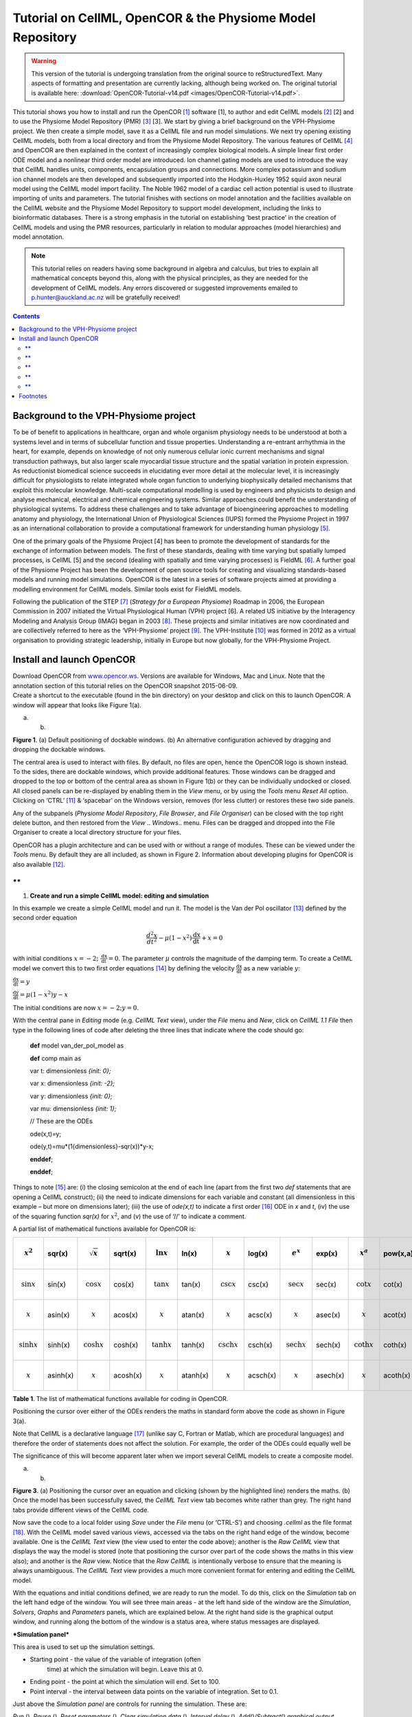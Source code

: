 ===========================================================
Tutorial on CellML, OpenCOR & the Physiome Model Repository
===========================================================

.. warning::
   This version of the tutorial is undergoing translation from the original source to reStructuredText. Many aspects of formatting and presentation are currently lacking, although being worked on. The original tutorial is available here: :download:`OpenCOR-Tutorial-v14.pdf <images/OpenCOR-Tutorial-v14.pdf>`.

This tutorial shows you how to install and run the OpenCOR [1]_ software
[1], to author and edit CellML models [2]_ [2] and to use the Physiome
Model Repository (PMR) [3]_ [3]. We start by giving a brief background
on the VPH-Physiome project. We then create a simple model, save it as a
CellML file and run model simulations. We next try opening existing
CellML models, both from a local directory and from the Physiome Model
Repository. The various features of CellML [4]_ and OpenCOR are then
explained in the context of increasingly complex biological models. A
simple linear first order ODE model and a nonlinear third order model
are introduced. Ion channel gating models are used to introduce the way
that CellML handles units, components, encapsulation groups and
connections. More complex potassium and sodium ion channel models are
then developed and subsequently imported into the Hodgkin-Huxley 1952
squid axon neural model using the CellML model import facility. The
Noble 1962 model of a cardiac cell action potential is used to
illustrate importing of units and parameters. The tutorial finishes with
sections on model annotation and the facilities available on the CellML
website and the Physiome Model Repository to support model development,
including the links to bioinformatic databases. There is a strong
emphasis in the tutorial on establishing ‘best practice’ in the creation
of CellML models and using the PMR resources, particularly in relation
to modular approaches (model hierarchies) and model annotation.

.. note::
   This tutorial relies on readers having some background in
   algebra and calculus, but tries to explain all mathematical concepts
   beyond this, along with the physical principles, as they are needed for
   the development of CellML models. Any errors discovered or suggested
   improvements emailed to p.hunter@auckland.ac.nz will be gratefully
   received!

.. contents::

Background to the VPH-Physiome project
======================================

To be of benefit to applications in healthcare, organ and whole organism
physiology needs to be understood at both a systems level and in terms
of subcellular function and tissue properties. Understanding a
re-entrant arrhythmia in the heart, for example, depends on knowledge of
not only numerous cellular ionic current mechanisms and signal
transduction pathways, but also larger scale myocardial tissue structure
and the spatial variation in protein expression. As reductionist
biomedical science succeeds in elucidating ever more detail at the
molecular level, it is increasingly difficult for physiologists to
relate integrated whole organ function to underlying biophysically
detailed mechanisms that exploit this molecular knowledge. Multi-scale
computational modelling is used by engineers and physicists to design
and analyse mechanical, electrical and chemical engineering systems.
Similar approaches could benefit the understanding of physiological
systems. To address these challenges and to take advantage of
bioengineering approaches to modelling anatomy and physiology, the
International Union of Physiological Sciences (IUPS) formed the Physiome
Project in 1997 as an international collaboration to provide a
computational framework for understanding human physiology [5]_.

One of the primary goals of the Physiome Project [4] has been to promote
the development of standards for the exchange of information between
models. The first of these standards, dealing with time varying but
spatially lumped processes, is CellML [5] and the second (dealing with
spatially and time varying processes) is FieldML [6]_. A further goal of
the Physiome Project has been the development of open source tools for
creating and visualizing standards-based models and running model
simulations. OpenCOR is the latest in a series of software projects
aimed at providing a modelling environment for CellML models. Similar
tools exist for FieldML models.

Following the publication of the STEP [7]_ (*Strategy for a European
Physiome*) Roadmap in 2006, the European Commission in 2007 initiated
the Virtual Physiological Human (VPH) project [6]. A related US
initiative by the Interagency Modeling and Analysis Group (IMAG) began
in 2003 [8]_. These projects and similar initiatives are now coordinated
and are collectively referred to here as the ‘VPH-Physiome’
project [9]_. The VPH-Institute [10]_ was formed in 2012 as a virtual
organisation to providing strategic leadership, initially in Europe but
now globally, for the VPH-Physiome Project.

Install and launch OpenCOR
==========================

| Download OpenCOR from `www.opencor.ws <http://www.opencor.ws>`__.
  Versions are available for Windows, Mac and Linux. Note that the
  annotation section of this tutorial relies on the OpenCOR snapshot
  2015-06-09.
| Create a shortcut to the executable (found in the bin directory) on
  your desktop and click on this to launch OpenCOR. A window will appear
  that looks like Figure 1(a).

|image0| |image1|

(a) (b)

**Figure 1**. (a) Default positioning of dockable windows. (b) An
alternative configuration achieved by dragging and dropping the dockable
windows.

The central area is used to interact with files. By default, no files
are open, hence the OpenCOR logo is shown instead. To the sides, there
are dockable windows, which provide additional features. Those windows
can be dragged and dropped to the top or bottom of the central area as
shown in Figure 1(b) or they can be individually undocked or closed. All
closed panels can be re-displayed by enabling them in the *View* menu,
or by using the *Tools* menu *Reset All* option. Clicking on
‘CTRL’ [11]_ & ‘spacebar’ on the Windows version, removes (for less
clutter) or restores these two side panels.

Any of the subpanels (*Physiome Model Repository*, *File Browser*, and
*File Organiser*) can be closed with the top right delete button, and
then restored from the *View* .. *Windows*.. menu. Files can be dragged
and dropped into the File Organiser to create a local directory
structure for your files.

|image2|\ OpenCOR has a plugin architecture and can be used with or
without a range of modules. These can be viewed under the *Tools* menu.
By default they are all included, as shown in Figure 2. Information
about developing plugins for OpenCOR is also available [12]_.

**
**

1. **Create and run a simple CellML model: editing and simulation**

In this example we create a simple CellML model and run it. The model is
the Van der Pol oscillator [13]_ defined by the second order equation

.. math:: \frac{d^{2}x}{dt^{2}} - \mu\left( 1 - x^{2} \right)\frac{\text{dx}}{\text{dt}} + x = 0

with initial conditions
:math:`x = - 2;\ \frac{\text{dx}}{\text{dt}} = 0`. The parameter
:math:`\mu` controls the magnitude of the damping term. To create a
CellML model we convert this to two first order equations [14]_ by
defining the velocity :math:`\frac{\text{dx}}{\text{dt}}` as a new
variable :math:`y`:

:math:`\frac{\text{dx}}{\text{dt}} = y`

:math:`\frac{\text{dy}}{\text{dt}} = \mu\left( 1 - x^{2} \right)y - x`

The initial conditions are now :math:`x = - 2;y = 0`.

With the central pane in *Editing* mode (e.g. *CellML Text* view), under
the *File* menu and *New*, click on *CellML 1.1 File* then type in the
following lines of code after deleting the three lines that indicate
where the code should go:

    **def** model van\_der\_pol\_model as

    **def** comp main as

    var t: dimensionless *{init: 0};*

    var x: dimensionless *{init: -2};*

    var y: dimensionless *{init: 0};*

    var mu: dimensionless *{init: 1};*

    // These are the ODEs

    ode(x,t)=y;

    ode(y,t)=mu\*(1{dimensionless}-sqr(x))\*y-x;

    **enddef**;

    **enddef**;

Things to note [15]_ are: (i) the closing semicolon at the end of each
line (apart from the first two *def* statements that are opening a
CellML construct); (ii) the need to indicate dimensions for each
variable and constant (all dimensionless in this example – but more on
dimensions later); (iii) the use of *ode(x,t)* to indicate a first
order [16]_ ODE in *x* and *t*, (iv) the use of the squaring function
*sqr(x)* for :math:`x^{2}`, and (v) the use of ‘//’ to indicate a
comment.

A partial list of mathematical functions available for OpenCOR is:

+----------------------------+----------+----------------------------+----------+----------------------------+----------+--------------------------------+----------+--------------------------------+----------+----------------------------+----------+
| .. math:: x^{2}            | sqr(x)   | .. math:: \sqrt{x}         | sqrt(x)  | .. math:: \ln x            | ln(x)    | .. math:: \operatorname{}x     | log(x)   | .. math:: e^{x}                | exp(x)   | .. math:: x^{a}            | pow(x,a) |
+============================+==========+============================+==========+============================+==========+================================+==========+================================+==========+============================+==========+
| .. math:: \sin x           | sin(x)   | .. math:: \cos x           | cos(x)   | .. math:: \tan x           | tan(x)   | .. math:: \csc x               | csc(x)   | .. math:: \sec x               | sec(x)   | .. math:: \cot x           | cot(x)   |
+----------------------------+----------+----------------------------+----------+----------------------------+----------+--------------------------------+----------+--------------------------------+----------+----------------------------+----------+
| .. math:: \operatorname{}x | asin(x)  | .. math:: \operatorname{}x | acos(x)  | .. math:: \operatorname{}x | atan(x)  | .. math:: \operatorname{}x     | acsc(x)  | .. math:: \operatorname{}x     | asec(x)  | .. math:: \operatorname{}x | acot(x)  |
+----------------------------+----------+----------------------------+----------+----------------------------+----------+--------------------------------+----------+--------------------------------+----------+----------------------------+----------+
| .. math:: \sinh x          | sinh(x)  | .. math:: \cosh x          | cosh(x)  | .. math:: \tanh x          | tanh(x)  | .. math:: \operatorname{csch}x | csch(x)  | .. math:: \operatorname{sech}x | sech(x)  | .. math:: \coth x          | coth(x)  |
+----------------------------+----------+----------------------------+----------+----------------------------+----------+--------------------------------+----------+--------------------------------+----------+----------------------------+----------+
| .. math:: \operatorname{}x | asinh(x) | .. math:: \operatorname{}x | acosh(x) | .. math:: \operatorname{}x | atanh(x) | .. math:: \operatorname{}x     | acsch(x) | .. math:: \operatorname{}x     | asech(x) | .. math:: \operatorname{}x | acoth(x) |
+----------------------------+----------+----------------------------+----------+----------------------------+----------+--------------------------------+----------+--------------------------------+----------+----------------------------+----------+

**Table 1**. The list of mathematical functions available for coding in
OpenCOR.

Positioning the cursor over either of the ODEs renders the maths in
standard form above the code as shown in Figure 3(a).

Note that CellML is a declarative language [17]_ (unlike say C, Fortran
or Matlab, which are procedural languages) and therefore the order of
statements does not affect the solution. For example, the order of the
ODEs could equally well be

The significance of this will become apparent later when we import
several CellML models to create a composite model.

|image3| |image4|

(a) (b)

**Figure 3**. (a) Positioning the cursor over an equation and clicking
(shown by the highlighted line) renders the maths. (b) Once the model
has been successfully saved, the *CellML Text* view tab becomes white
rather than grey. The right hand tabs provide different views of the
CellML code.

Now save the code to a local folder using *Save* under the *File* menu
(or ‘CTRL-S’) and choosing *.cellml* as the file format [18]_. With the
CellML model saved various views, accessed via the tabs on the right
hand edge of the window, become available. One is the *CellML Text* view
(the view used to enter the code above); another is the *Raw CellML*
view that displays the way the model is stored (note that positioning
the cursor over part of the code shows the maths in this view also); and
another is the *Raw* view. Notice that the *Raw CellML* is intentionally
verbose to ensure that the meaning is always unambiguous. The *CellML
Text* view provides a much more convenient format for entering and
editing the CellML model.

With the equations and initial conditions defined, we are ready to run
the model. To do this, click on the *Simulation* tab on the left hand
edge of the window. You will see three main areas - at the left hand
side of the window are the *Simulation*, *Solvers*, *Graphs* and
*Parameters* panels, which are explained below. At the right hand side
is the graphical output window, and running along the bottom of the
window is a status area, where status messages are displayed.

***Simulation panel***

This area is used to set up the simulation settings.

-  Starting point - the value of the variable of integration (often
       time) at which the simulation will begin. Leave this at 0.

-  Ending point - the point at which the simulation will end. Set to
   100.

-  Point interval - the interval between data points on the variable of
   integration. Set to 0.1.

Just above the *Simulation panel* are controls for running the
simulation. These are:

*Run* (|image5|), *Pause* (|image6|), *Reset parameters* (|image7|),
*Clear simulation data* (|image8|), *Interval delay* (|image9|),
*Add*\ (|image10|)\ */Subtract*\ (|image11|) *graphical output windows*
and *Output solution to a CSV file* (|image12|).

For this model, we suggest that you create three graphical output
windows using the **+** button.

***Solvers panel ***

This area is used to configure the solver that will run the simulation.

-  Name - this is used to set the solver algorithm. It will be set by
   default to be the most appropriate solver for the equations you are
   solving. OpenCOR allows you to change this to another solver
   appropriate to the type of equations you are solving if you choose
   to. For example, CVODE for ODE (ordinary differential equation)
   problems, IDA for DAE (differential algebraic equation) problems,
   KINSOL for NLA (non-linear algebraic) problems [19]_.

-  Other parameters for the chosen solver – e.g. *Maximum step*,
   *Maximum number of steps*, and *Tolerance* settings for CVODE and
   IDA. For more information on the solver parameters, please refer to
   the documentation for the particular solver.

Note: these can all be left at their default values for our simple demo
problem [20]_.

***Graphs panel***

This shows what parameters are being plotted once these have been
defined in the *Parameters panel*. These can be selected/deselected by
clicking in the box next to a parameter.

***Parameters panel***

This panel lists all the model parameters, and allows you to select one
or more to plot against the variable of integration or another parameter
in the graphical output windows. OpenCOR supports graphing of any
parameter against any other. All variables from the model are listed
here, arranged by the components in which they appear, and in
alphabetical order. Parameters are displayed with their variable name,
their value, and their units. The icons alongside them have the
following meanings:

Editable constant Editable state variable

Computed constant Rate variable

Variable of integration Algebraic quantity

Right clicking on a parameter provides the options for displaying that
parameter in the currently selected graphical output window. With the
cursor highlighting the top graphical output window (a blue line appears
next to it), select *x* then *Plot Against Variable of Integration* – in
this case *t* - in order to plot *x(t)*. Now move the cursor to the
second graphical output window and select *y* then *t* to plot *y(t)*.
Finally select the bottom graphical output window, select *y* and select
*Plot Against* then *Main* then *x* to plot *y(x)*.

Now click on the *Run* control. You will see a progress bar running
along the bottom of the status window. Status messages about the
successful simulation, including the time taken, are displayed in the
bottom panel. This can be hidden by dragging down on the bar just above
the panel. Figure 4 shows the results. Use the *interval delay* wheel to
slow down the plotting if you want to watch the solution evolve. You can
also pause the simulation at any time by clicking on the *Run* control
and if you change a parameter during the pause, the simulation will
continue (when you click the *Run* control button again) with the new
parameter.

Note that the values shown for the various parameters are the values
they have at the end of the solution run. To restore these to their
initial values, use the *Reset parameters* (|image13|) button. To clear
the graphical output traces, click on the *Clear simulation data*
(|image14|) button.

The top two graphical output panels are showing the time-dependent
solution of the *x* and *y* variables. The bottom panel shows how *y*
varies as a function of *x*. This is called the solution in state space
and it is often useful to analyse the state space solution to capture
the key characteristics of the equations being solved.

| **Figure 4**. Graphical output from OpenCOR. The top window is *x(t)*,
  the middle is *y(t)* and the bottom is *y(x)*.
| The *Graphs* panel shows that *y(x)* is being plotted on the graph
  output window highlighted by the LH blue line.
| The window at the very bottom provides runtime information on the type
  of equation being solved and the simulation time (2ms in this case).
  The computed variables shown in the left hand panel are at the values
  they have at the end of the simulation.

To obtain numerical values for all variables (i.e. *x(t)* and *y(t)*),
click on the *CSV file* button (|image15|). You will be asked to enter a
filename and type (use .csv). Opening this file (e.g. with Microsoft
Excel) provides access to the numerical values. Other output types (e.g.
BiosignalML) will be available in future versions of OpenCOR.

You can move the graphical output traces around with ‘left click and
drag’ and you can change the horizontal or vertical scale with ‘right
click and drag’. Holding the SHIIFT key down while clicking on a
graphical output panel allows you to interrogate the solution at any
point. Right clicking on a panel provides zoom facilities.

Note that the various plugins used by OpenCOR can be viewed under the
Tools menu. A French language version of OpenCOR is also available under
the Tools menu.

**
**

1. **Open an existing CellML file from a local directory or the Physiome
   Model Repository**

Go to the *File* menu and select *Open...*. Browse to the folder that
contains your existing models and select one. Note that this brings up a
new tabbed window and you can have any number of CellML models open at
the same time in order to quickly move between them. A model can be
removed from this list by clicking on |image16| next to the CellML model
name.

You can also access models from the left hand panel in Figure 1(a). If
this panel is not currently visible, use ‘CTRL-spacebar’ to make it
reappear. Models can then be accessed from any one of the three
subdivisions of this panel – *File Browser*, *Physiome Model Repository*
or *File Organiser*. For a file under *File Browser* or *File
Organiser*, either double-click it or ‘drag&drop’ it over the central
workspace to open that model. Clicking on a model in the *Physiome Model
Repository* (PMR) (e.g. Chen, Popel, 2007) opens a new browser window
with that model (PMR is covered in more detail in Section 12). You can
either load this model directly into OpenCOR or create an identical copy
(clone) of the model in your local directory. Note that PMR contains
*workspaces* and *exposures*. Workspaces are online environments for the
collaborative development of models (e.g. by geographically dispersed
groups) and can have password protected access. Exposures are workspaces
that are exposed to the modelling community and mostly contain models
from peer-reviewed journal publications. There are about 600 exposures
based on journal papers and covering many areas of cell processes and
other ODE/algebraic models, but these are currently being supplemented
with reusable protein-based models – see discussion in a Section 13.

To load a model directly into OpenCOR, click on the right-most of the
two buttons in Figure 5 - this lists the CellML models in that exposure
- and then click on the model you want. Clicking on the left hand button
copies the PMR workspace to a local directory that you specify. This is
useful if you want to use that model as a template for a new one you are
creating.

|image17|

**Figure 5**. The Physiome Model Repository (PMR) window listing all PMR
models. These can be opened from within OpenCOR using the two buttons to
the right of a model, as explained below.

**
**

1. **A simple first order ODE**

The simplest example of a first order ODE is

:math:`\frac{\text{dy}}{\text{dt}} = - ay + b`

with the solution

:math:`y\left( t \right) = \frac{b}{a} + \left( y\left( 0 \right) - \frac{b}{a} \right).e^{- at}`,

where :math:`y\left( 0 \right)` or :math:`y_{0}`, the value of
:math:`y\left( t \right)` at :math:`t = 0`, is the *initial condition*.
The final steady state solution as :math:`t \rightarrow \infty` is
:math:`y\left( \left. \ t \right|_{\infty} \right) = y_{\infty} = \frac{b}{a}`
(see Figure 6). Note that :math:`t = \tau = \frac{1}{a}` is called the
*time constant* of the exponential decay, and that

:math:`y\left( \tau \right) = \frac{b}{a} + \left( y\left( 0 \right) - \frac{b}{a} \right).e^{- 1}`.

At :math:`t = \tau` , :math:`y\left( t \right)` has therefore fallen to
:math:`\frac{1}{e}` (or about 37%) of the difference between the initial
(:math:`y\left( 0 \right)`) and final steady state (
:math:`y\left( \infty \right)`) values. [21]_

Choosing parameters :math:`a = \tau = 1;b = 2` and
:math:`y\left( 0 \right) = 5`, the *CellML Text* for this model is

    def model first\_order\_model as

    def comp main as

    var t: dimensionless *{init: 0};*

    var y: dimensionless *{init: 5};*

    var a: dimensionless *{init: 1};*

    var b: dimensionless *{init: 2};*

    ode(y,t)=-a\*y+b;

    enddef;

    enddef;

The solution by OpenCOR is shown in Figure 7(a) for these parameters (a
decaying exponential) and in Figure 7(b) for parameters
:math:`a = 1;b = 5` and :math:`y\left( 0 \right) = 2` (an inverted
decaying exponential). Note the simulation panel with *Ending
point*\ =10, *Point interval*\ =0.1. Try putting :math:`a = - 1`.

(a) (b)

**Figure 7**. OpenCOR output :math:`y\left( t \right)` for the simple
ODE model with parameters (a) :math:`a = 1;b = 2` and
:math:`y\left( 0 \right) = 5`, and (b) :math:`a = 1;b = 5` and
:math:`y\left( 0 \right) = 2`. The **red** **arrow** indicates the point
at which the trace reaches the time constant :math:`\tau`
(:math:`e^{- 1}` or ≈37% of the difference between the initial and final
solution values). The black arrows indicate the initial and final
(steady state) solutions. Note that the parameters on the left have been
reset to their initial values for this figure – normally they would be
at their final solution values.

These two solutions have the same exponential time constant
(:math:`\tau = \frac{1}{a} = 1`) but different initial and final (steady
state) values.

The exponential decay curve shown on the left in Figure 7 is a common
feature of many models and in the case of radioactive decay (for
example) is a statement that the ***rate of decay***
(:math:`- \frac{\text{dy}}{\text{dt}}`) is proportional to the
***current amount of substance*** (:math:`y`). This is illustrated on
the NZ$100 note (should you be lucky enough to possess one), shown in
Figure 8.

**Figure 8.** The **exponential curve** representing the naturally
occurring radioactive decay explained by the New Zealand Noble laureate
Sir Ernest Rutherford - best known for ‘splitting the atom’. This may be
the only bank note depicting the mathematical solution of a first order
ODE.

1. **The Lorenz attractor**

An example of a third order ODE system (i.e. three 1\ :sup:`st` order
equations) is the *Lorenz equations*\  [22]_.

This system has three equations:

:math:`\frac{\text{dx}}{\text{dt}} = \sigma\left( y - x \right)`

:math:`\frac{\text{dy}}{\text{dt}} = x\left( \rho - z \right) - y`

:math:`\frac{\text{dz}}{\text{dt}} = xy - \beta z`

where :math:`\sigma,\ \rho` and :math:`\beta` are parameters.

| The *CellML Text* code entered for
| these equations is shown in Figure 9
| with parameters

:math:`\sigma = 10`, :math:`\rho = 28`, :math:`\beta = 8/3` = 2.66667

and initial conditions

:math:`x\left( 0 \right) = y\left( 0 \right) = z\left( 0 \right) =`\ 1.

Solutions for :math:`x\left( t \right)`, :math:`y\left( x \right)` and
:math:`z\left( x \right)`, corresponding to the time integration
parameters shown on the LHS, are shown in Figure 10. Note that this
system exhibits ‘chaotic dynamics’ with small changes in the initial
conditions leading to quite different solution paths.

This example illustrates the value of OpenCOR’s ability to plot
variables as they are computed. Use the *Simulation Delay* wheel to slow
down the plotting by a factor of about 5-10,000 – in order to follow the
solution as it spirals in ever widening trajectories around the left
hand wing of the attractor before coming close to the origin that then
sends it off to the right hand wing of the attractor.

**Figure 10**. Solutions of the Lorenz equations. Note that the
parameters on the left have been reset to their initial values for this
figure – normally they would be at their final solution values.

Solutions to the Lorenz equations are organised by the 2D ‘Lorenz
manifold’. This surface has a very beautiful shape and has become an art
form – even rendered in crochet! [23]_ (See Figure 11).

**Exercise for the reader**

Another example of intriguing and unpredictable behaviour from a simple
deterministic ODE system is the ‘blue sky catastrophe’ model [7] defined
by the following equations:

:math:`\frac{\text{dx}}{\text{dt}} = y`

:math:`\frac{\text{dy}}{\text{dt}} = x - x^{3} - 0.25y + A\sin t`

with parameter :math:`A = 0.2645` and initial conditions
:math:`x\left( 0 \right) = 0.9`, :math:`y\left( 0 \right) = 0.4`. Run to
:math:`t = 500` with :math:`\Delta t = 0.01` and plot
:math:`x\left( t \right)` and :math:`y\left( x \right)`. Also try with
:math:`A = 0.265` to see how sensitive the solution is to small changes
in parameter values. **
***********************

1. **A model of ion channel gating and current: Introducing CellML
   units**

A good example of a model based on a first order equation is the one
used by Hodgkin and Huxley [8] to describe the gating behaviour of an
ion channel (see also next three sections). Before we describe the
gating behaviour of an ion channel, however, we need to explain the
concepts of the ‘Nernst potential’ and channel conductance.

An ion channel is a protein or protein complex embedded in the bilipid
membrane surrounding a cell and containing a pore through which an ion
:math:`Y^{+}` can pass when the channel is open. If the concentration of
this ion is :math:`\left\lbrack Y \right\rbrack_{o}` outside the cell
and :math:`\left\lbrack Y \right\rbrack_{i}` inside the cell, the force
driving an ion through the pore is calculated from the change in
*entropy*.

Entropy :math:`S` (J.K:sup:`-1`) is a measure of the number of
microstates available to a system, as defined by Boltzmann’s equation
:math:`S = k_{B}\text{lnW}`, where :math:`W` is the number of ways of
arranging a given distribution of microstates of a system and
:math:`k_{B}` is Boltzmann’s constant [24]_. The driving force for ion
movement is the dispersal of energy into a more probable distribution
(see Figure 12; cf the second law of thermodynamics [25]_).

The energy change :math:`\Delta q` associated with this change of
entropy :math:`\Delta S` at temperature :math:`T` is
:math:`\Delta q = T\Delta S` (J).

For a given volume of fluid the number of microstates :math:`W`
available to a solute (and hence the entropy of the solute) at a high
concentration is less than that for a low concentration [26]_. The
energy difference driving ion movement from a high ion concentration
:math:`\left\lbrack Y^{+} \right\rbrack_{i}` (lower entropy) to a lower
ion concentration :math:`\left\lbrack Y^{+} \right\rbrack_{o}` (higher
entropy) is therefore

:math:`\Delta q = T\Delta S = k_{B}T\left( \ln{\left\lbrack Y^{+} \right\rbrack_{o} - \ln\left\lbrack Y^{+} \right\rbrack_{i}} \right) = k_{B}T\ln\frac{\left\lbrack Y^{+} \right\rbrack_{o}}{\left\lbrack Y^{+} \right\rbrack_{i}}`
(J.ion:sup:`-1`) or

:math:`\Delta Q = RT\ln\frac{\left\lbrack Y^{+} \right\rbrack_{o}}{\left\lbrack Y^{+} \right\rbrack_{i}}`
(J.mol:sup:`-1`),

| :math:`R = k_{B}N_{A}` ≈ 1.34x10\ :sup:`-23` (J.K:sup:`-1`) x
  6.02x10\ :sup:`23` (mol:sup:`-1`) ≈ 8.4 (J.mol:sup:`-1`\ K\ :sup:`-1`)
  is the ‘universal gas constant’ [27]_.
| At 25°C (298K), :math:`\text{RT}` ≈ 2.5 kJ.mol\ :sup:`-1`.

| Every positively charged ion that crosses the membrane raises the
  potential difference and produces an electrostatic driving force that
  opposes the entropic force (see Figure 13). To move an electron of
  charge *e* (≈1.6x10:sup:`-19`\ C) through a voltage change of
| :math:`\Delta\phi` (V) requires energy :math:`e\Delta\phi` (J) and
  therefore the energy needed to move an ion :math:`Y^{+}` of valence
  *z=1* (the number of charges per ion) through a voltage change of
  :math:`\Delta\phi` is :math:`\text{ze}\Delta\phi`
  *(*\ J.ion\ :sup:`-1`) or
| :math:`\text{ze}N_{A}\Delta\phi` (J.mol:sup:`-1`). Using Faraday’s
  constant :math:`F = eN_{A}`, where
| :math:`F` ≈0.96x10\ :sup:`5` C.mol\ :sup:`-1`, the change in energy
  density at the macroscopic scale is :math:`\text{zF}\Delta\phi`
  (J.mol:sup:`-1`).

No further movement of ions takes place when the force for entropy
driven ion movement exactly equals the opposing electrostatic driving
force associated with charge movement:

:math:`\text{zF}\Delta\phi = \text{RT}\ln\frac{\left\lbrack Y^{+} \right\rbrack_{o}}{\left\lbrack Y^{+} \right\rbrack_{i}}`
(J.mol:sup:`-1`) or
:math:`\Delta\phi = E_{Y} = \frac{\text{RT}}{\text{zF}}\ln\frac{\left\lbrack Y^{+} \right\rbrack_{o}}{\left\lbrack Y^{+} \right\rbrack_{i}}`
(J.C:sup:`-1` or V)

where :math:`E_{Y}` is the ‘equilibrium’ or ‘Nernst’ potential for
:math:`Y^{+}`. At 25°C (298K),
:math:`\frac{\text{RT}}{F} = \frac{2.5x10^{3}\ }{0.96x10^{5}}`
(J.C:sup:`-1`) ≈ 25mV.

For an open channel the electrochemical current flow is driven by the
open channel conductance :math:`{\overset{\overline{}}{g}}_{Y}` times
the difference between the transmembrane voltage :math:`V` and the
Nernst potential for that ion:

:math:`{\overset{\overline{}}{i}}_{Y}\mathbf{=}{\overset{\overline{}}{g}}_{Y}\left( V - E_{Y} \right)`.

| This defines a linear current-voltage relation (‘Ohms law’) as shown
  in Figure 14.
| The gates to be discussed below modify this open channel conductance.

To describe the time dependent transition between the closed and open
states of the channel, Hodgkin and Huxley introduced the idea of channel
gates that control the passage of ions through a membrane ion channel.
If the fraction of gates that are open is *y*, the fraction of gates
that are closed is *1-y*, and a first order ODE can be used to describe
the transition between the two states (see Fig.15):

:math:`\frac{\text{dy}}{\text{dt}} = \alpha_{y}\left( 1 - y \right) - \beta_{y}\text{.y}`

where :math:`\alpha_{y}`\ is the opening rate and :math:`\beta_{y}` is
the closing rate.

The solution to this ODE is

:math:`y = \frac{\alpha_{y}}{\alpha_{y} + \beta_{y}} + Ae^{- \left( \alpha_{y} + \beta_{y} \right)t}`

The constant :math:`A` can be interpreted as
:math:`A = y\left( 0 \right) - \frac{\alpha_{y}}{\alpha_{y} + \beta_{y}}`
as in the previous example and, with :math:`y\left( 0 \right) = 0` (i.e.
all gates initially shut), the solution looks like Figure 16(a).

The experimental data obtained by Hodgkin and Huxley for the squid axon,
however, indicated that the initial current flow began more slowly
(Figure 16b) and they modelled this by assuming that the ion channel had
:math:`\gamma` gates in series so that conduction would only occur when
all gates were at least partially open. Since :math:`y` is the
probability of a gate being open, :math:`y^{\gamma}` is the probability
of all :math:`\gamma` gates being open (since they are assumed to be
independent) and the current through the channel is

:math:`i_{Y} = {\overset{\overline{}}{i}}_{Y}y^{\gamma} = y^{\gamma}{\overset{\overline{}}{g}}_{Y}\left( V - E_{Y} \right)`

where
:math:`{\overset{\overline{}}{i}}_{Y}{= \overset{\overline{}}{g}}_{Y}\left( V - E_{Y} \right)`
is the steady state current through the open gate.

We can represent this in OpenCOR with a simple extension of the first
order ODE model, but in developing this model we will also demonstrate
the way in which CellML deals with units.

| There are seven base physical quantities defined by the *Système
  International d’Unités* (SI) [28]_.
| These are (with their SI units):

-  **length** (meter or m)

-  **time** (second or s)

-  **amount of substance** (mole)

-  **temperature** (K)

-  **mass** (kilogram or kg)

-  **current** (amp or A)

-  **luminous intensity** (candela).

All other units are derived from these seven. Additional derived units
that CellML defines intrinsically (with their dependence on previously
defined units) are: **Hz** (s:sup:`−1`); **Newton**, N
(kg⋅m⋅s:sup:`−2`); **Joule**, J (N.m); **Pascal**, Pa (N.m:sup:`-2`);
**Watt**, W (J.s:sup:`−1`); **Volt**, V (W.A:sup:`−1`); **Siemen**, S
(A.V:sup:`−1`); **Ohm**, :math:`\Omega` (V.A:sup:`−1`); **Coulomb**, C
(s.A); **Farad**, F (C.V:sup:`−1`); **Weber**, Wb (V.s); and **Henry**,
H (Wb.A:sup:`−1`). Multiples and fractions of these are defined as
follows:

+-----------+--------+--------------+---------------+---------------+---------------+---------------+---------------+----------------+----------------+----------------+----------------+----------------+
| Multiples | Prefix |              | deca          | hecto         | kilo          | mega          | giga          | tera           | peta           | exa            | zetta          | yotta          |
+===========+========+==============+===============+===============+===============+===============+===============+================+================+================+================+================+
|           | Symbol |              | da            | h             | k             | M             | G             | T              | P              | E              | Z              | Y              |
+-----------+--------+--------------+---------------+---------------+---------------+---------------+---------------+----------------+----------------+----------------+----------------+----------------+
|           | Factor | 10\ :sup:`0` | 10\ :sup:`1`  | 10\ :sup:`2`  | 10\ :sup:`3`  | 10\ :sup:`6`  | 10\ :sup:`9`  | 10\ :sup:`12`  | 10\ :sup:`15`  | 10\ :sup:`18`  | 10\ :sup:`21`  | 10\ :sup:`24`  |
+-----------+--------+--------------+---------------+---------------+---------------+---------------+---------------+----------------+----------------+----------------+----------------+----------------+
| Fractions | Prefix |              | deci          | centi         | milli         | micro         | nano          | pico           | femto          | atto           | zepto          | yocto          |
+-----------+--------+--------------+---------------+---------------+---------------+---------------+---------------+----------------+----------------+----------------+----------------+----------------+
|           | Symbol |              | d             | c             | m             | μ             | n             | p              | f              | a              | z              | y              |
+-----------+--------+--------------+---------------+---------------+---------------+---------------+---------------+----------------+----------------+----------------+----------------+----------------+
|           | Factor | 10\ :sup:`0` | 10\ :sup:`−1` | 10\ :sup:`−2` | 10\ :sup:`−3` | 10\ :sup:`−6` | 10\ :sup:`−9` | 10\ :sup:`−12` | 10\ :sup:`−15` | 10\ :sup:`−18` | 10\ :sup:`−21` | 10\ :sup:`−24` |
+-----------+--------+--------------+---------------+---------------+---------------+---------------+---------------+----------------+----------------+----------------+----------------+----------------+

Units for this model, with multiples and fractions, are illustrated in
the following *CellML Text* code:

**def model first\_order\_model** as

**def unit** **millisec** as

unit second *{pref: milli};*

**enddef**;

**def unit per\_millisec** as

unit second *{pref: milli, expo: -1};*

**enddef**;

**def unit millivolt** as

unit volt *{pref: milli};*

**enddef**;

**def unit microA\_per\_cm2** as

unit ampere *{pref: micro};*

unit metre *{pref: centi, expo: -2};*

**enddef**;

**def unit milliS\_per\_cm2** as

unit siemens *{pref: milli};*

unit metre *{pref: centi, expo: -2};*

**enddef**;

**def comp ion\_channel** as

var V: millivolt *{init: 0};*

var t: millisec *{init: 0};*

var y: dimensionless *{init: 0};*

var E\_y: millivolt *{init: -85};*

var i\_y: microA\_per\_cm2;

var g\_y: milliS\_per\_cm2 *{init: 36};*

var gamma: dimensionless *{init: 4};*

var alpha\_y: per\_millisec *{init: 1};*

var beta\_y: per\_millisec *{init: 2};*

ode(y, t) = alpha\_y\*(1{dimensionless}-y)-beta\_y\*y;

i\_y = g\_y\*pow(y, gamma)\*(V-E\_y);

**enddef**;

**enddef**;

The solution of these equations for the parameters indicated above is
illustrated in Figure 17.

**Figure 17**. The behaviour of an ion channel with :math:`\gamma = 4`
gates transitioning from the closed to the open state at a membrane
voltage :math:`V = 0`. The opening and closing rate constants are
:math:`\alpha_{y} = 1` ms\ :sup:`-1` and :math:`\beta_{y} = 2`
ms\ :sup:`-1`. The ion channel has an open conductance of
:math:`{\overset{\overline{}}{g}}_{Y} = 36` mS.cm\ :sup:`-2` and an
equilibrium potential of :math:`E_{Y} = - 85` mV. The upper transient is
the response :math:`y\left( t \right)` for each gate and the lower trace
is the current through the channel. Note the slow start to the current
trace in comparison with the single gate transient
:math:`y\left( t \right)`.

**
**

1. **A model of the potassium channel: Introducing CellML components and
   connections **

We now deal specifically with the application of the previous model to
the Hodgkin and Huxley (HH) potassium channel. Following the convention
introduced by Hodgkin and Huxley, the gating variable for the potassium
channel is :math:`n` and the number of gates in series is
:math:`\gamma = 4`, therefore

:math:`i_{K} = {\overset{\overline{}}{i}}_{K}n^{4} = n^{4}{\overset{\overline{}}{g}}_{K}\left( V - E_{K} \right)`

where :math:`{\overset{\overline{}}{g}}_{K} = \ `\ 36 mS.cm\ :sup:`-2`,
and with intra- and extra-cellular concentrations
:math:`\left\lbrack K^{+} \right\rbrack_{i}`\ = 90mM and
:math:`\left\lbrack K^{+} \right\rbrack_{o}`\ = 3mM, respectively, the
Nernst potential for the potassium channel (z=1 since 1 +ve charge on
:math:`K^{+}`) is

:math:`E_{k} = \frac{\text{RT}}{\text{zF}}\ln\frac{\left\lbrack K^{+} \right\rbrack_{o}}{\left\lbrack K^{+} \right\rbrack_{i}} = 25\text{\ ln}\frac{3}{90} = - 85\text{mV}`.

As noted above, this is called the *equilibrium potential* since it is
the potential across the cell membrane when the channel is open but no
current is flowing because the electrostatic driving force from the
potential (voltage) difference between internal and external ion charges
is exactly matched by the entropic driving force from the ion
concentration difference. :math:`n^{4}{\overset{\overline{}}{g}}_{K}` is
the channel conductance.

The gating kinetics are described (as before) by

:math:`\frac{\text{dn}}{\text{dt}} = \alpha_{n}\left( 1 - n \right) - \beta_{n}\text{.n}`

with time constant :math:`\tau_{n} = \frac{1}{\alpha_{n} + \beta_{n}}`
(see page 9).

The main difference from the gating model in our previous example is
that Hodgkin and Huxley found it necessary to make the rate constants
functions of the membrane potential :math:`V` (see Figure 18) as
follows [29]_:

:math:`\alpha_{n} = \frac{- 0.01\left( V + 65 \right)}{e^{\frac{- \left( V + 65 \right)}{10}} - 1}`;
:math:`\beta_{n} = 0.125e^{\frac{- \left( V + 75 \right)}{80}}` .

Note that under steady state conditions when
:math:`t \rightarrow \infty` and
:math:`\frac{\text{dn}}{\text{dt}} \rightarrow 0`,
:math:`\left. \ n \right|_{t = \infty} = n_{\infty} = \frac{\alpha_{n}}{\alpha_{n} + \beta_{n}}`
.

These equations are captured with OpenCOR *CellML Text* view (together
with the previous unit definitions) on the next page. But first we need
to explain some further CellML concepts.

We introduced CellML ***units*** above. We now need to introduce three
more CellML constructs: ***components***, ***connections*** (mappings
between components) and ***groups***. For completeness we also show one
other construct in Figure 19 that will be used later in Section 10:
***imports***.

Defining components serves two purposes: it preserves a modular
structure for CellML models, and allows these component modules to be
imported into other models, as we will illustrate later [2]. For the
potassium channel model we define components representing (i) the
environment, (ii) the potassium channel conductivity, and (iii) the
dynamics of the n-gate.

Since certain variables (t, V and n) are shared between components, we
need to also define the component maps as indicated in the *CellML Text*
view on the next page.

The *CellML Text* code for the potassium ion channel model is as
follows [30]_:

**def model potassium\_ion\_channel** as

**def unit** **millisec** as

unit second *{pref: milli};*

**enddef**;

**def unit per\_millisec** as

unit second *{pref: milli, expo: -1};*

**enddef**;

**def unit millivolt** as

unit volt *{pref: milli};*

**enddef**;

**def** **unit per\_millivolt** as

unit millivolt {expo: -1};

**enddef**;

**def** **unit per\_millivolt\_millisec** as

unit per\_millivolt;

unit per\_millisec;

**enddef**;

**def unit microA\_per\_cm2** as

unit ampere *{pref: micro};*

unit metre *{pref: centi, expo: -2};*

**enddef**;

**def unit milliS\_per\_cm2** as

unit siemens *{pref: milli};*

unit metre *{pref: centi, expo: -2};*

**enddef**;

def **unit mM** as

unit mole *{pref: milli};*

**enddef**;

**def comp environment** as

var V: millivolt *{ pub: out};*

var t: millisec *{pub: out};*

V = sel

case (t > 5 *{millisec}*) and (t < 15 *{millisec}*):

-85.0 *{millivolt};*

otherwise:

0.0 *{millivolt}; *

endsel;

**enddef**;

def **group as encapsulation** for

comp **potassium\_channel** incl

comp **potassium\_channel\_n\_gate**;

endcomp;

enddef;

**def comp potassium\_channel** as

var V: millivolt *{pub: in* *, priv: out};*

var t: millisec *{pub: in, priv: out};*

var n: dimensionless *{priv: in};*

var i\_K: microA\_per\_cm2 *{pub: out};*

var g\_K: milliS\_per\_cm2 *{init: 36};*

var Ko: mM *{init: 3};*

var Ki: mM *{init: 90};*

var RTF: millivolt *{init: 25};*

var E\_K: millivolt\ *;*

var K\_conductance: milliS\_per\_cm2 *{pub: out};*

E\_K=RTF\*ln(Ko/Ki);

K\_conductance = g\_K\*pow(n, 4{dimensionless});

i\_K = K\_conductance\*(V-E\_K);

**enddef**;

**def comp potassium\_channel\_n\_gate** as

var V: millivolt *{pub: in};*

var t: millisec *{pub: in};*

var n: dimensionless *{init: 0.325, pub: out};*

var alpha\_n: per\_millisec;

var beta\_n: per\_millisec;

| alpha\_n = 0.01{per\_millivolt\_millisec}\*(V+10{millivolt})
|  /(exp((V+10{millivolt})/10{millivolt})-1{dimensionless});

beta\_n = 0.125{per\_millisec}\*exp(V/80{millivolt});

ode(n, t) = alpha\_n\*(1{dimensionless}-n)-beta\_n\*n;

**enddef**;

|    **def map between environment** **and potassium\_channel** for
|         vars V and V;
|         vars t and t;

|     **enddef**;
|     **def map between potassium\_channel and
  potassium\_channel\_n\_gate** for
|         vars V and V;
|         vars t and t;

|        vars n and n;
|     **enddef**;

**enddef**;

Note that several other features have been added:

-  the event control *select case* which indicates that the voltage is
   specified to jump from 0mV to -85mV at t=5ms then back to 0mV at
   t=15ms. This is only used here in order to test the K channel model;
   when the potassium\_channel component is later imported into a neuron
   model, the environment component is not imported.

-  the use of **encapsulation** to embed the
   **potassium\_channel\_n\_gate** inside the **potassium\_channel**.
   This avoids the need to establish mappings from **environment** to
   **potassium\_channel\_n\_gate** since the gate component is entirely
   within the channel component.

-  the use of :math:`\left\{ pub:in \right\}` and
   :math:`\left\{ pub:out \right\}` to indicate which variables are
   either supplied as inputs to a component or produced as outputs from
   a component [31]_. Any variables not labelled as *in* or *out* are
   local variables or parameters defined and used only within that
   component. Public (and private) interfaces are discussed in more
   detail in the next section.

We now use OpenCOR, with *Ending point* 40 and *Point interval* 0.1, to
solve the equations for the potassium channel under a voltage step
condition in which the membrane voltage is clamped initially at 0mV and
then stepped down to -85mV for 10ms before being returned to 0mV. At
0mV, the steady state value of the n gate is
:math:`n_{\infty} = \frac{\alpha_{n}}{\alpha_{n} + \beta_{n}} =` 0.324
and, at -85mV, :math:`n_{\infty} = \ `\ 0.945 .

The voltage traces are shown at the top of Figure 20. The n-gate
response, shown next, is to open further from its partially open value
of :math:`n =`\ 0.324 at 0mV and then plateau at an almost fully open
state of :math:`n =`\ 0.945 at the Nernst potential -85mV before closing
again as the voltage is stepped back to 0mV. Note that the gate opening
behaviour (set by the voltage dependence of the :math:`\alpha_{n}`
opening rate constant) is faster than the closing behaviour (set by the
voltage dependence of the :math:`\beta_{n}` closing rate constant). The
channel conductance (:math:`= n^{4}{\overset{\overline{}}{g}}_{K}`) is
shown next – note the initial s-shaped conductance increase caused by
the :math:`n^{4}` (four gates in series) effect on conductance. Finally
the channel current :math:`i_{K} =` conductance x
:math:`\left( V - E_{K} \right)` is shown at the bottom. Because the
voltage is clamped at the Nernst potential (-85mV) during the period
when the gate is opening, there is no current flow, but when the voltage
is stepped back to 0mV, the open gates begin to close and the
conductance declines but now there is a voltage gradient to drive an
outward (positive) current flow through the partially open channel –
albeit brief since the channel is closing.

**Figure 20**. Kinetics of the potassium channel gates for a voltage
step from 0mV to -85mV. The voltage clamp step is shown at the top, then
the n gate first order response, then the channel conductance, then the
channel current. Notice how the conductance is slightly slower to turn
on (due to the four gates in series) but fast to inactivate. Current
only flows when there is a non-zero conductance and a non-zero voltage
gradient. This is called the ‘tail current’.

Note that the *CellML Text* code above includes the Nernst equation with
its dependence on the concentrations
:math:`\left\lbrack K^{+} \right\rbrack_{i}`\ = 90mM and
:math:`\left\lbrack K^{+} \right\rbrack_{o}`\ = 3mM. Try raising the
external potassium concentration to
:math:`\left\lbrack K^{+} \right\rbrack_{o}`\ = 10mM – you will then see
the Nernst potential increase from -85mV to -55mV and a negative
(inward) current flowing during the period when the membrane voltage is
clamped to -85mV. The cell is now in a ‘hyperpolarised’ state because
the potential is less than the equilibrium potential.

Note that you can change a model parameter such as
:math:`\left\lbrack K^{+} \right\rbrack_{o}` either by changing the
value in the left hand *Parameters* window (which leaves the file
unchanged) or by editing the *CellML Text* code (which does change the
file when you save from *CellML Text* view – which you have to do to see
the effect of that change.

This potassium channel model will be used later, along with a sodium
channel model and a leakage channel model, to form the Hodgkin-Huxley
neuron model, where the membrane ion channel current flows are coupled
to the equations governing current flow along the axon to generate an
action potential.

1. **A model of the sodium channel: Introducing CellML encapsulation and
   interfaces**

The HH sodium channel has two types of gate, an :math:`m` gate (of which
there are 3) that is initially closed (:math:`m = 0`) before activating
and inactivating back to the closed state, and an :math:`h` gate that is
initially open (:math:`h = 1`) before activating and inactivating back
to the open state. The short period when both types of gate are open
allows a brief window current to pass through the channel. Therefore,

:math:`i_{\text{Na}} = {\overset{\overline{}}{i}}_{\text{Na}}m^{3}h = m^{3}\text{h.}{\overset{\overline{}}{g}}_{\text{Na}}\left( V - E_{\text{Na}} \right)`

where :math:`{\overset{\overline{}}{g}}_{\text{Na}} = \ `\ 120
mS.cm\ :sup:`-2`, and with
:math:`\left\lbrack \text{Na}^{+} \right\rbrack_{i}`\ = 30mM and
:math:`\left\lbrack \text{Na}^{+} \right\rbrack_{o}`\ = 140mM, the
Nernst potential for the sodium channel (z=1) is

:math:`E_{\text{Na}} = \frac{\text{RT}}{\text{zF}}\ln\frac{\left\lbrack \text{Na}^{+} \right\rbrack_{o}}{\left\lbrack \text{Na}^{+} \right\rbrack_{i}} = 25\ \ln\frac{140}{30} = 35\text{mV}`.

The gating kinetics are described by

:math:`\frac{\text{dm}}{\text{dt}} = \alpha_{m}\left( 1 - m \right) - \beta_{m}\text{.m}`;
:math:`\frac{\text{dh}}{\text{dt}} = \alpha_{h}\left( 1 - h \right) - \beta_{h}\text{.h}`

where the voltage dependence of these four rate constants is determined
experimentally to be [32]_

:math:`\alpha_{m} = \frac{- 0.1\left( V + 50 \right)}{e^{\frac{- \left( V + 50 \right)}{10}} - 1}`;
:math:`\beta_{m} = 4e^{\frac{- \left( V + 75 \right)}{18}}`;
:math:`\alpha_{h} = 0.07e^{\frac{- \left( V + 75 \right)}{20}}`;
:math:`\beta_{h} = \frac{1}{e^{\frac{- \left( V + 45 \right)}{10}} + 1}`.

Before we construct a CellML model of the sodium channel, we first
introduce some further CellML concepts that help deal with the
complexity of biological models: first the use of *encapsulation groups*
and *public* and *private* *interfaces* to control the visibility of
information in modular CellML components. To understand encapsulation,
it is useful to use the terms ‘parent’, ‘child’ and ‘sibling’.

We define the CellML components **sodium\_channel\_m\_gate** and
**sodium\_channel\_h\_gate** below. Each of these components has its own
equations (voltage-dependent gates and first order gate kinetics) but
they are both parts of one protein – the sodium channel – and it is
useful to group them into one **sodium\_channel** component as shown on
the right:

We can then talk about the sodium channel as the parent of two children:
the m gate and the h gate, which are therefore siblings. A *private
interface* allows a parent to talk to its children and a *public
interface* allows siblings to talk among themselves and to their parents
(see Figure 21).

**Figure 21**. The children talk to each other as siblings, and to their
parents, via public interfaces. But the outside world can only talk to
children through their parents via a private interface. Note that the
siblings m\_gate and h\_gate could talk via a public interface but only
if a mapping is established between them (not needed here).

The OpenCOR *CellML Text* for the HH sodium ion channel is given below.

**def model sodium\_ion\_channel as**

**def unit** **millisec** as

unit second *{pref: milli};*

**enddef**;

**def unit per\_millisec** as

unit second *{pref: milli, expo: -1};*

**enddef**;

**def unit millivolt** as

unit volt *{pref: milli};*

**enddef**;

**def** **unit per\_millivolt** as

unit millivolt {expo: -1};

**enddef**;

**def** **unit per\_millivolt\_millisec** as

unit per\_millivolt;

unit per\_millisec;

**enddef**;

**def unit microA\_per\_cm2** as

unit ampere *{pref: micro};*

unit metre *{pref: centi, expo: -2};*

**enddef**;

**def unit milliS\_per\_cm2** as

unit siemens *{pref: milli};*

unit metre *{pref: centi, expo: -2};*

**enddef**;

def **unit mM** as

unit mole *{pref: milli};*

**enddef**;

**def comp environment** as

var V: millivolt *{pub: out};*

var t: millisec *{pub: out};*

V = sel

case (t > 5 *{millisec}*) and (t < 15 *{millisec}*):

-20.0 *{millivolt};*

otherwise:

-85.0 *{millivolt}; *

endsel;

**enddef**;

**def** **group as encapsulation** for

**comp** **sodium\_channel** incl

**comp** **sodium\_channel\_m\_gate**;

**comp** **sodium\_channel\_h\_gate**;

endcomp;

**enddef**;

**def comp sodium\_channel** as

var V: millivolt *{pub: in, priv: out};*

var t: millisec *{pub: in, priv: out };*

var m: dimensionless *{priv: in};*

var h: dimensionless *{priv: in};*

var g\_Na: milliS\_per\_cm2 *{init: 120};*

var E\_Na: millivolt *{init: 35};*

var i\_Na: microA\_per\_cm2 *{pub: out};*

var Nao: mM *{init: 140};*

var Nai: mM *{init: 30};*

var RTF: millivolt *{init: 25};*

var E\_Na: millivolt\ *;*

var Na\_conductance: milliS\_per\_cm2 *{pub: out};*

E\_Na=RTF\*ln(Nao/Nai);

Na\_conductance = g\_Na\*pow(m, 3{dimensionless})\*h);

i\_Na= Na\_conductance\*(V-E\_Na);

**enddef**;

**def comp sodium\_channel\_m\_gate** a s

var V: millivolt *{pub: in};*

var t: millisec *{pub: in};*

var alpha\_m: per\_millisec;

var beta\_m: per\_millisec;

var m: dimensionless *{init: 0.05, pub: out};*

| alpha\_m = 0.1{per\_millivolt\_millisec}\*(V+25{millivolt})
|  /(exp((V+25{millivolt})/10{millivolt})-1{dimensionless});

beta\_m = 4{per\_millisec}\*exp(V/18{millivolt});

ode(m, t) = alpha\_m\*(1{dimensionless}-m)-beta\_m\*m;

**enddef**;

**def comp sodium\_channel\_h\_gate** as

var V: millivolt *{pub: in};*

var t: millisec *{pub: in};*

var alpha\_h: per\_millisec;

var beta\_h: per\_millisec;

var h: dimensionless *{init: 0.6, pub: out};*

alpha\_h = 0.07{per\_millisec}\*exp(V/20{millivolt});

beta\_h =
1{per\_millisec}/(exp((V+30{millivolt})/10{millivolt})+1{dimensionless});

ode(h, t) = alpha\_h\*(1{dimensionless}-h)-beta\_h\*h;

**enddef**;

**def** **map** between **environment** and **sodium\_channel** for

vars V and V;

vars t and t;

**enddef**;

**def** **map** between **sodium\_channel** and
**sodium\_channel\_m\_gate** for

vars V and V;

vars t and t;

vars m and m;

**enddef**;

**def** **map** between **sodium\_channel** and
**sodium\_channel\_h\_gate** for

vars V and V;

vars t and t;

vars h and h;

**enddef**;

**enddef;**

| The results of the OpenCOR computation, with *Ending point* 40 and
  *Point interval* 0.1, are shown in Figure 22 with plots of
  :math:`V\left( t \right)`, :math:`m\left( t \right)`,
  :math:`h\left( t \right)`, :math:`g_{\text{Na}}\left( t \right)` and
  :math:`i_{\text{Na}}(t)` for voltage steps from (a) -85mV to
| -20mV, (b) -85mV to 0mV and (c) -85mV to 20mV. There are several
  things to note:

i.   The kinetics of the m-gate are much faster than the h-gate.

ii.  The opening behaviour is faster as the voltage is stepped to higher
     values since :math:`\tau = \frac{1}{\alpha_{n} + \beta_{n}}`
     reduces with increasing V (see Figure 18).

iii. The sodium channel conductance rises (*activates*) and then falls
     (*inactivates*) under a positive voltage step from rest since the
     three m-gates turn on but the h-gate turns off and the conductance
     is a product of these. Compare this with the potassium channel
     conductance shown in Figure 19 which is only reduced back to zero
     by stepping the voltage back to its resting value – i.e.
     *deactivating* it.

iv.  The only time current :math:`i_{\text{Na}}` flows through the
     sodium channel is during the brief period when the m-gate is
     rapidly opening and the much slower h-gate is beginning to close. A
     small current flows during the reverse voltage step but this is at
     a time when the h-gate is now firmly off so the magnitude is very
     small.

v.   The large sodium current :math:`i_{\text{Na}}` is an inward current
     and hence negative.

Note that the bottom trace does not quite line up at t=0 because the
values shown on the axes are computed automatically and hence can take
more or less space depending on their magnitude.

**Figure 22.** Kinetics of the sodium channel gates for voltage steps to
(a) -20mV, (b) 0mV, and (c) 20mV.

1. **A model of the nerve action potential: Introducing CellML imports**

Here we describe the first (and most famous) model of nerve fibre
electrophysiology based on the membrane ion channels that we have
discussed in the last two sections. This is the work by Alan Hodgkin and
Andrew Huxley in 1952 [8] that won them (together with John Eccles) the
1963 Noble prize in Physiology or Medicine for *"their discoveries
concerning the ionic mechanisms involved in excitation and inhibition in
the peripheral and central portions of the nerve cell membrane"*.

***Cable equation***

The *cable equation* was developed in 1890 [33]_ to predict the
degradation of an electrical signal passing along the transatlantic
cable. It is derived as follows:

If the voltage is raised at the left hand end of the cable (shown by the
deep red in Figure 23), a current :math:`i_{a}` (A) will flow that
depends on the voltage gradient, given by
:math:`\frac{\partial V}{\partial x}` (V.m:sup:`-1`) and the resistance
:math:`r_{a}` (Ω.m:sup:`-1`), Ohm’s law gives
:math:`- \frac{\partial V}{\partial x} = r_{a}i_{a}` . But if the cable
leaks current :math:`i_{m}` (A.m:sup:`-1`) per unit length of cable,
conservation of current gives
:math:`\frac{\partial i_{a}}{\partial x} = i_{m}` and therefore,
substituting for :math:`i_{a}` ,
:math:`\frac{\partial}{\partial x}\left( - \frac{1}{r_{a}}\frac{\partial V}{\partial x} \right) = i_{m}`
. There are two sources of membrane current :math:`i_{m}` , one
associated with the capacitance :math:`C_{m}`
(:math:`\approx 1\mu F/\text{cm}^{2}`) of the membrane,
:math:`C_{m}\frac{\partial V}{\partial t}`, and one associated with
holes or channels in the membrane, :math:`i_{\text{leak}}`. Inserting
these into the RHS gives

:math:`\frac{\partial}{\partial x}\left( - \frac{1}{r_{a}}\frac{\partial V}{\partial x} \right) = i_{m} = C_{m}\frac{\partial V}{\partial t} + i_{\text{leak}}`

Rearranging gives the *cable equation* (for constant :math:`r_{a}`):

:math:`C_{m}\frac{\partial V}{\partial t} = - \frac{1}{r_{a}}\frac{\partial^{2}V}{\partial x^{2}} - i_{\text{leak}}`

where all terms represent *current density* (current per membrane area)
and have units of :math:`\mu A/\text{cm}^{2}`.

***Action potentials***

The cable equation can be used to model the propagation of an action
potential along a neuron or any other excitable cell. The ‘leak’ current
is associated primarily with the inward movement of sodium ions through
the membrane ‘sodium channel’, giving the **inward** membrane current
:math:`i_{\text{Na}}`, and the outward movement of potassium ions
through a membrane ‘potassium channel’, giving the **outward** current
:math:`i_{K}` (see Figure 24). A further small leak current
:math:`i_{L} = g_{L}\left( V - E_{L} \right)` associated with chloride
and other ions is also included.

When the membrane potential :math:`V` rises due to axial current flow,
the Na channels open and the K channels close, such that the membrane
potential moves towards the Nernst potential for sodium. The subsequent
decline of the Na channel conductance and the increasing K channel
conductance as the voltage drops rapidly repolarises the membrane to its
resting potential of -85mV (see Figure 25).

We can neglect [34]_ the term
(:math:`- \frac{1}{r_{a}}\frac{\partial^{2}V}{\partial x^{2}}`) (the
rate of change of axial current along the cable) for the present models
since we assume the whole cell is clamped with an axially uniform
potential. We can therefore obtain the membrane potential :math:`V` by
integrating the first order ODE

|image18|\ :math:`\frac{\text{dV}}{\text{dt}} = - \left( i_{\text{Na}} + \ i_{K} + i_{L} \right)/C_{m}`.

**Figure 26**. A schematic cell diagram describing the current flows
across the cell bilipid membrane that are captured in the Hodgkin-Huxley
model. The membrane ion channels are a sodium (Na:sup:`+`) channel, a
potassium (K:sup:`+`) channel, and a leakage (L) channel (for chloride
and other ions) through which the currents I\ :sub:`Na`, I\ :sub:`K` and
I\ :sub:`L` flow, respectively.

We use this example to demonstrate the importing feature of CellML.
CellML *imports* are used to bring a previously defined CellML model of
a component into the new model (in this case the Na and K channel
components defined in the previous two sections, together with a leakage
ion channel model specified below). Note that importing a component
brings the children components with it along with their connections and
units, but it does not bring the siblings of that component with it.

To establish a CellML model of the HH equations we first lay out the
model components with their public and private interfaces (Figure 27).

**Figure 27**. Overall structure of the HH CellML model showing the
encapsulation hierarchy (**purple**), the CellML model imports
(**blue**) and the other key parts (**units**, **components** &
**mappings**) of the top level CellML model.

The HH model is the top level model. The *CellML Text* code for the HH
model, together with the leakage\_channel model, is given on the next
page. The imported potassium\_ion\_channel model and
sodium\_ion\_channel model are unchanged from the previous sections

**def model HH as**

**def** **import** using "sodium\_ion\_channel.cellml" for

comp Na\_channel using comp sodium\_channel;

**enddef**;

**def** **import** using "potassium\_ion\_channel.cellml" for

comp K\_channel using comp potassium\_channel;

**enddef**;

**def** **import** using "leakage\_ion\_channel.cellml" for

comp L\_channel using comp leakage\_channel;

**enddef**;

**def** **unit millisec** as

unit second {pref: milli};

**enddef**;

**def** **unit millivolt** as

unit volt {pref: milli};

**enddef**;

**def** **unit microA\_per\_cm2** as

unit ampere {pref: micro};

unit metre {pref: centi, expo: -2};

| **enddef**;
|  **def** **unit microF\_per\_cm2** as

unit farad {pref: micro};

unit metre {pref: centi, expo: -2};

**enddef**;

**def** **group as encapsulation** for

**comp membrane** incl

**comp Na\_channel**;

**comp K\_channel**;

**comp L\_channel**;

endcomp;

**enddef**;

**def** **comp environment** as

var V: millivolt {init: -85, pub: out};

var t: millisec {pub: out};

**enddef**;

**def** **map** between **environment** and **membrane** for

vars V and V;

vars t and t;

**enddef**;

**def** **map** between **membrane** and **Na\_channel** for

vars V and V;

vars t and t;

vars i\_Na and i\_Na;

**enddef**;

**def** **map** between **membrane** and **K\_channel** for

vars V and V;

vars t and t;

vars i\_K and i\_K;

**enddef**;

**def** **map** between **membrane** and **L\_channel** for

vars V and V;

vars i\_L and i\_L;

**enddef**;

**def** **comp membrane** as

var V: millivolt {pub: in, priv: out};

var t: millisec {pub: in, priv: out};

var i\_Na: microA\_per\_cm2 {pub: out, priv: in};

var i\_K: microA\_per\_cm2 {pub: out, priv: in};

var i\_L: microA\_per\_cm2 {pub: out, priv: in};

var Cm: microF\_per\_cm2 {init: 1};

var i\_Stim: microA\_per\_cm2;

var i\_Tot: microA\_per\_cm2;

i\_Stim = sel

case (t >= 1{millisec}) and (t <= 1.2{millisec}):

100{microA\_per\_cm2};

otherwise:

0{microA\_per\_cm2};

endsel;

i\_Tot = i\_Stim + i\_Na + i\_K + i\_L;

ode(V,t) = -i\_Tot/Cm;

**enddef**;

**enddef;**

**def model leakage\_ion\_channel as**

**def** **unit millisec** as

unit second {pref: milli};

**enddef**;

**def** **unit millivolt** as

unit volt {pref: milli};

**enddef**;

**def** **unit per\_millivolt** as

unit millivolt {expo: -1};

**enddef**;

**def** **unit microA\_per\_cm2** as

unit ampere {pref: micro};

unit metre {pref: centi, expo: -2};

**enddef**;

**def** **unit milliS\_per\_cm2** as

unit siemens {pref: milli};

unit metre {pref: centi, expo: -2};

**enddef**;

**def** **comp environment** as

var V: millivolt {init: 0, pub: out};

var t: millisec {pub: out};

**enddef**;

**def** **map** between **leakage\_channel** and **environment** for

vars V and V;

**enddef**;

**def** **comp leakage\_channel** as

var V: millivolt {pub: in};

var i\_L: microA\_per\_cm2 {pub: out};

var g\_L: milliS\_per\_cm2 {init: 0.3};

var E\_L: millivolt {init: -54.4};

i\_L = g\_L\*(V-E\_L);

**enddef**;

**enddef;**

Note that the only units that need to be defined for this top level HH
model are the ones explicitly required for the membrane component. All
the other units, required for the various imported sub-models, are
imported along with the imported components.

The results generated by the HH model are shown in Figure 28.

**Figure 28**. Results from OpenCOR for the Hodgkin Huxley (HH) CellML
model. The top panel shows the generated action potential. Note that the
stimulus current is not really needed as the background outward leakage
current is enough to drive the membrane potential up to the threshold
for sodium channel opening.

**Important note**

It is often convenient to have the sub-models – in this case the
sodium\_ion\_channel.cellml model, the potassium\_ion\_channel.cellml
model and the leakage\_ion\_channel.cellml model - loaded into OpenCOR
at the same time as the high level model (HH.cellml), as shown in Figure
29. If you make changes to a model in the *CellML Text* view, you must
save the file (*CTRL-S*) before running a new simulation since the
simulator works with the saved model. Furthermore, a change to a
sub-model will only affect the high level model which imports it if you
also save the high level model (or use the *Reload* option under the
File menu). An asterisk appears next to the name of a file when a change
has been made and the file has not been saved. The asterisk disappears
when the file is saved.

|image19|

**Figure 29.** The HH.cellml model and its three sub-models are
available under separate tabs in OpenCOR.

1. **A model of the cardiac action potential: Importing units and
   parameters **

We now examine the Noble 1962 model [9] that applied the Hodgkin-Huxley
approach to cardiac cells and thereby initiated the development of a
long line of cardiac cell models that, in their human cell formulation,
are now used clinically and are the most sophisticated models of any
cell type. It is the incorporation of these models into whole heart
bioengineering models that initiated the Physiome Project. We also
illustrate the use of imported units and imported parameter sets.

Cardiac cells have similar gradients of potassium and sodium ions that
operate in a similar way to neurons (as do all electrically active
cells). There is one major difference, however, in the potassium channel
that holds the cells in their resting state at -85mV (HH neuron) or
-100mV (cardiac Purkinje cells). This difference is illustrated in
Figure 30a. When the membrane potential is raised above the equilibrium
potential for potassium, the cardiac channel conductance shown by the
dashed line drops to nearly zero – i.e. it is an *inward rectifier*
since it rectifies (‘cuts off’) the outward current that otherwise would
have flowed through the channel at that potential. This is an
evolutionary adaptation of the potassium channel to avoid loss of
potassium ions out of the cell during the long plateau phase of the
cardiac action potential (Figure 30b) needed to give the heart time to
contract. This evolutionary change saves the additional energy that
would otherwise be needed to pump potassium ions back into the cell, but
this Faustian “pact with the devil” is also the reason the heart is so
susceptible to conduction failure (more on this later). To explain his
data on Purkinje cells Noble [9] postulated the existence of two inward
rectifier potassium channels, one with a conductance :math:`g_{K1}` that
showed voltage dependence but no significant time dependence and another
with conductance :math:`g_{K2}` that showed less severe rectification
with time dependent gating similar to the HH four-gated potassium
channel.

(a) (b)

**Figure 30**. Current-voltage relations (a) around the equilibrium
potentials for the potassium and sodium channels in cardiac cells. The
sodium channel is similar to the one in neurons but the two potassium
channels have an inward rectifying property that stops leakage of
potassium ions out of the cell when the membrane potential (illustrated
in (b)) is high during the plateau phase of the cardiac action
potential.

To model the cardiac action potential in Purkinje fibres (a cardiac cell
specialised for rapid conduction from the atrio-ventricular node to the
apical ventricular myocardial tissue), Noble [9] proposed two potassium
channels (one of these being the inwardly rectifying potassium channel
described above and the other called the delayed potassium channel), one
sodium channel (very similar to the HH neuronal sodium channel) and one
leakage channel (also similar to the HH one).

The equations for these are as follows: (as for the HH model, time is in
ms, all conductances are in mS, all voltages are in mV and all currents
are in nA).

***Inward rectifying*** :math:`\mathbf{i}_{\mathbf{K}\mathbf{1}}`
***potassium channel** (voltage dependent only)*

:math:`i_{K1} = g_{K1}\left( V - E_{K} \right)`, with
:math:`E_{K} = \frac{\text{RT}}{\text{zF}}\ln\frac{\left\lbrack K^{+} \right\rbrack_{o}}{\left\lbrack K^{+} \right\rbrack_{i}} = 25\ \ln\frac{2.5}{140} = - 100\text{mV}`.

:math:`g_{K1} = 1.2e^{\frac{- \left( V + 90 \right)}{50}} + 0.015e^{\frac{\left( V + 90 \right)}{60}}`

***Inward rectifying*** :math:`\mathbf{i}_{\mathbf{K}\mathbf{2}}`
***potassium channel** (voltage and time dependent)*

:math:`i_{K2} = g_{K2}\left( V - E_{K} \right)`.

:math:`g_{K2} = 1.2n^{4}`

:math:`\frac{\text{dn}}{\text{dt}} = \alpha_{n}\left( 1 - n \right) - \beta_{n}\text{.n}`,
where
:math:`\alpha_{n} = \frac{- 0.0001\left( V + 50 \right)}{e^{\frac{- \left( V + 50 \right)}{10}} - 1}`
and :math:`\beta_{n} = 0.002e^{\frac{- \left( V + 90 \right)}{80}}`.

Note that the rate constants here reflect a much slower onset of the
time dependent change in conductance than in the HH potassium channel.

***Sodium channel***

:math:`i_{\text{Na}} = \left( g_{\text{Na}} + 140 \right)\left( V - E_{\text{Na}} \right)`,
with
:math:`E_{\text{Na}} = \frac{\text{RT}}{\text{zF}}\ln\frac{\left\lbrack \text{Na}^{+} \right\rbrack_{o}}{\left\lbrack \text{Na}^{+} \right\rbrack_{i}} = 25\ \ln\frac{140}{30} = 35\text{mV}`.

:math:`g_{\text{Na}} = m^{3}\text{h.}g_{Na\_ max}`

:math:`\frac{\text{dm}}{\text{dt}} = \alpha_{m}\left( 1 - m \right) - \beta_{m}\text{.m}`,
where
:math:`\alpha_{m} = \frac{- 0.1\left( V + 48 \right)}{e^{\frac{- \left( V + 48 \right)}{15}} - 1}`
and
:math:`\beta_{m} = \frac{0.12\left( V + 8 \right)}{e^{\frac{\left( V + 8 \right)}{5}} - 1}`

:math:`\frac{\text{dh}}{\text{dt}} = \alpha_{h}\left( 1 - h \right) - \beta_{h}\text{.h}`,
where :math:`\alpha_{h} = 0.17e^{\frac{- \left( V + 90 \right)}{20}}`
and
:math:`\beta_{h} = \frac{1}{1 + e^{\frac{- \left( V + 42 \right)}{10}}}`

***Leakage channel ***

:math:`i_{\text{leak}} = g_{L}\left( V - E_{L} \right)`, with
:math:`E_{L} = 30mV`.

***Membrane equation ***

:math:`\frac{\text{dV}}{\text{dt}} = - \left( i_{\text{Na}} + i_{K1} + i_{K2} + i_{\text{leak}} \right)/C_{m}`
where :math:`C_{m} = 12000\text{nF}`.

The Purkinje fibre membrane capacitance :math:`C_{m}` is found to be 12
times higher than that found for squid nerve.

Note that the second inwardly rectifying channel model was later
replaced with two currents :math:`i_{\text{Kr}}` and
:math:`i_{\text{Ks}}`, so that modern cardiac cell models do not include
:math:`g_{K2}` but they do include the inward rectifier :math:`g_{K1}`.

**Figure 31**. Overall structure of the HH CellML model showing the
encapsulation hierarchy (**purple**), the CellML model imports
(**blue**) and the other key parts (**units**, **components** &
**mappings**) of the top level CellML model.

***Noble\_1962.cellml***

**def model Noble\_1962** as

**def** **import** using "Noble62\_Na\_channel.xml" for

comp **Na\_channel** using comp sodium\_channel;

**enddef**;

**def** **import** using "Noble62\_K\_channel.xml" for

comp **K\_channel** using comp potassium\_channel;

**enddef**;

**def** **import** using "Noble62\_L\_channel.xml" for

comp **L\_channel** using comp leakage\_channel;

**enddef**;

**def** **import** using "Units\_for\_Noble62.xml" for

unit mV using unit mV;

unit ms using unit ms;

unit nanoF using unit nanoF;

unit nanoA using unit nanoA;

**enddef**;

**def** **import** using "Parameters\_for\_Noble62.xml" for

comp **parameters** using comp parameters;

**enddef**;

**def** **map** between **parameters** and **membrane** for

vars Ki and Ki;

vars Ko and Ko;

vars Nai and Nai;

vars Nao and Nao;

**enddef**;

**def** **comp** **environment** as

var t: ms {init: 0, pub: out};

**enddef**;

**def** **group** as encapsulation for

comp **membrane** incl

comp **Na\_channel**;

comp **K\_channel**;

comp **L\_channel**;

endcomp;

**enddef**;

def **comp** **membrane** as

var V: mV {init: -85, pub: out, priv: out};

var t: ms {pub: in, priv: out};

var Cm: nanoF {init: 12000};

var Ki: mM {pub: in, priv: out};

var Ko: mM {pub: in, priv: out};

var Nai: mM {pub: in, priv: out};

var Nao: mM {pub: in, priv: out};

var i\_Na: nanoA {pub: out, priv: in};

var i\_K: nanoA {pub: out, priv: in};

var i\_L: nanoA {pub: out, priv: in};

ode(V, t) = -(i\_Na+i\_K+i\_L)/Cm;

**enddef**;

**def** **map** between **environment** and **membrane** for

vars t and t;

enddef;

**def** **map** between **membrane** and **Na\_channel** for

vars V and V;

vars t and t;

vars Nai and Nai;

vars Nao and Nao;

vars i\_Na and i\_Na;

**enddef**;

**def** **map** between **membrane** and **K\_channel** for

vars V and V;

vars t and t;

vars Ki and Ki;

vars Ko and Ko;

vars i\_K and i\_K;

**enddef**;

**def** **map** between **membrane** and **L\_channel** for

vars V and V;

vars i\_L and i\_L;

**enddef**;

**enddef**;

***Units\_for\_Noble62.xml***

**def model units\_for\_Noble62** as

**def** **unit ms** as

unit second {pref: milli};

**enddef**;

**def** **unit per\_ms** as

unit second {pref: milli, expo: -1};

**enddef**;

**def** **unit mV** as

unit volt {pref: milli};

enddef;

**def** **unit mM** as

unit mole {pref: milli};

**enddef**;

**def** **unit per\_mV** as

unit volt {pref: milli, expo: -1};

**enddef**;

**def** **unit per\_mV\_ms** as

unit mV {expo: -1};

unit ms {expo: -1};

**enddef**;

**def** **unit microS** as

unit siemens {pref: micro};

**enddef**;

**def** **unit nanoF** as

unit farad {pref: nano};

**enddef**;

**def** **unit nanoA** as

unit ampere {pref: nano};

**enddef**;

**enddef**;

***Parameters\_for\_Noble62.xml ***

**def** **model parameters\_for\_Noble62** as

**def** **import** using "units\_for\_Noble62.xml" for

unit mM using unit mM;

**enddef**;

**def** **comp parameters** as

var Ki: mM {init: 140, pub: out};

var Ko: mM {init: 2.5, pub: out};

var Nai: mM {init: 30, pub: out};

var Nao: mM {init: 140, pub: out};

**enddef**;

**enddef**;

***Noble62\_L\_channel.xml***

**def model leakage\_ion\_channel** as

**def import** using "Units\_for\_Noble62.xml" for

unit mV using unit mV;

unit ms using unit ms;

unit microS using unit microS;

unit nanoA using unit nanoA;

**enddef**;

**def comp leakage\_channel** as

var V: mV {pub: in};

var g\_L: microS {init: 75};

var E\_L: mV {init: -60};

var i\_L: nanoA {pub: out};

i\_L = g\_L\*(V-E\_L);

**enddef**;

**enddef**;

***Noble62\_Na\_channel.xml***

**def model sodium\_ion\_channel** as

**def** **import** using "Units\_for\_Noble62.xml" for

unit mV using unit mV;

unit ms using unit ms;

unit mM using unit mM;

unit per\_ms using unit per\_ms;

unit per\_mV using unit per\_mV;

unit per\_mV\_ms using unit per\_mV\_ms;

unit microS using unit microS;

unit nanoA using unit nanoA;

**enddef**;

**def** **group** as encapsulation for

comp sodium\_channel incl

comp sodium\_channel\_m\_gate;

comp sodium\_channel\_h\_gate;

endcomp;

enddef;

**def comp** **sodium\_channel** as

var V: mV {pub: in, priv: out};

var t: ms {pub: in, priv: out};

var g\_Na\_max: microS {init: 400000};

var g\_Na: microS;

var E\_Na: mV;

var m: dimensionless {priv: in};

var h: dimensionless {priv: in};

var Nai: mM {pub: in};

var Nao: mM {pub: in};

var RTF: mV {init: 25};

var i\_Na: nanoA {pub: out};

E\_Na = RTF\*ln(Nao/Nai);

g\_Na = pow(m, 3{dimensionless})\*h\*g\_Na\_max;

i\_Na = (g\_Na+140{microS})\*(V-E\_Na);

**enddef**;

**def** **comp** **sodium\_channel\_m\_gate** as

var V: mV {pub: in};

var t: ms {pub: in};

var m: dimensionless {init: 0.01, pub: out};

var alpha\_m: per\_ms;

var beta\_m: per\_ms;

| alpha\_m = -0.10{per\_mV\_ms}\*(V+48{mV})
|  /(exp(-(V+48{mV})/15{mV})-1{dimensionless});

| beta\_m = 0.12{per\_mV\_ms}\*(V+8{mV})
|  /(exp((V+8{mV})/5{mV})-1{dimensionless});

ode(m, t)=alpha\_m\*(1{dimensionless}-m)-beta\_m\*m;

enddef;

def **comp sodium\_channel\_h\_gate** as

var V: mV {pub: in};

var t: ms {pub: in};

var h: dimensionless {init: 0.8, pub: out};

var alpha\_h: per\_ms;

var beta\_h: per\_ms;

alpha\_h = 0.17{per\_ms}\*exp(-(V+90{mV})/20{mV});

| beta\_h = 1.00{per\_ms}
|  /(1{dimensionless}+exp(-(V+42{mV})/10{mV}));

ode(h, t) = alpha\_h\*(1{dimensionless}-h)-beta\_h\*h;

**enddef**;

| **def** **map** between **sodium\_channel**
|  and **sodium\_channel\_m\_gate** for

vars V and V;

vars t and t;

vars m and m;

enddef;

| **def** **map** between **sodium\_channel**
|  and **sodium\_channel\_h\_gate** for

vars V and V;

vars t and t;

vars h and h;

**enddef**;

**enddef**;

***Noble62\_K\_channel.xml***

**def model potassium\_ion\_channel** as

**def import** using "Units\_for\_Noble62.xml" for

unit mV using unit mV;

unit ms using unit ms;

unit mM using unit mM;

unit per\_ms using unit per\_ms;

unit per\_mV using unit per\_mV;

unit per\_mV\_ms using unit per\_mV\_ms;

unit microS using unit microS;

unit nanoA using unit nanoA;

**enddef**;

**def** **group** as encapsulation for

comp **potassium\_channel** incl

comp **potassium\_channel\_n\_gate**;

endcomp;

**enddef**;

**def comp potassium\_channel** as

var V: mV {pub: in, priv: out};

var t: ms {pub: in, priv: out};

var n: dimensionless {priv: in};

var Ki: mM {pub: in};

var Ko: mM {pub: in};

var RTF: mV {init: 25};

var E\_K: mV;

var g\_K1: microS;

var g\_K2: microS;

var i\_K: nanoA {pub: out};

E\_K = RTF\*ln(Ko/Ki);

| g\_K1 = 1200{microS}\*exp(-(V+90{mV})/50{mV})
|  +15{microS}\*exp((V+90{mV})/60{mV});

g\_K2 = 1200{microS}\*pow(n, 4{dimensionless});

i\_K = (g\_K1+g\_K2)\*(V-E\_K);

**enddef**;

**def comp potassium\_channel\_n\_gate** as

var V: mV {pub: in};

var t: ms {pub: in};

var n: dimensionless {init: 0.01, pub: out};

var alpha\_n: per\_ms;

var beta\_n: per\_ms;

| alpha\_n = -0.0001{per\_mV\_ms}\*(V+50{mV})
|  /(exp(-(V+50{mV})/10{mV})-1{dimensionless});

beta\_n = 0.0020{per\_ms}\*exp(-(V+90{mV})/80{mV});

ode(n,t)= alpha\_n\*(1{dimensionless}-n)-beta\_n\*n;

**enddef**;

| **def map** between **environment**
|  and **potassium\_channel** for

vars V and V;

vars t and t;

**enddef**;

| **def map** between **potassium\_channel** and
|  **potassium\_channel\_n\_gate** for

vars V and V;

vars t and t;

vars n and n;

**enddef**;

**enddef**;

| **Figure 32**. Output from the Noble62 model. Top panel is
  :math:`V\left( t \right)`, the cardiac action potential. The next
  panel has the two membrane ion channel currents
  :math:`i_{\text{Na}}\left( t \right)` and
  :math:`i_{K}\left( t \right)`. Note that
  :math:`i_{\text{Na}}\left( t \right)` has a very brief downward (i.e.
  inward current) spike that is triggered when the membrane voltage
  reaches about -70mV. This is caused by the huge increase in sodium
  channel conductance :math:`g_{\text{Na}}\left( t \right)` shown in the
  panel below. The resting state of about
| -80mV in the top panel is set by the potassium equilibrium (Nernst)
  potential via the open potassium channel. As can be seen in the bottom
  panel, the rise in potential from -80mV to this threshold is
  associated with the declining conductance of the two potassium
  channels. With a small background leakage current
  :math:`i_{L}\left( t \right)`, the declining conductance of the
  potassium channel ensures that the membrane potential can drift
  upwards. Later cardiac cell models include additional ion channels
  that directly affect the heart rate by controlling this rise.

1. **Model annotation**

One of the most powerful features of CellML is its ability to import
models. This means that complex models can be built up by combining
previously defined models. There is a potential problem with this
process, however, since the imported models (often developed by
completely different modellers) may represent the same biological or
biophysical entity with different expressions. The potassium channel
model in Section 8, for example, represents the intracellular
concentration of potassium as ‘Ki’ (see the *CellML Text* code on page
17) but another model involving the intracellular potassium
concentration may use a different expression.

The solution to this dilemma is to annotate the CellML variables with
names from controlled vocabularies that have been agreed upon by the
relevant scientific community. In this case we may simply want to
annotate Ki as ‘\ *the concentration of potassium in the cytosol*\ ’.
This expression, however, refers to three distinct entities:
*concentration*, *potassium* and *cytosol*. We might also want to
specify that we are referring to the cytosol of a neuron … and that the
neuron comes from a particular part of a giant squid (the experimental
animal used by Hodgkin and Huxley). Annotations can clearly get very
complicated!

What comes to our rescue here is that most scientific communities have
developed controlled vocabularies together with the relationships
between the terms of that vocabulary – called ***ontologies***.
Furthermore relationships can always be expressed in the form
***subject***-***predicate***-***object***. E.g. **Ki
is-the-concentration-of** **potassium** is one relationship and
**potassium** **in-the** **cytosol** is another. Each object can become
the subject of another expression. We could continue, for example, with
**cytosol** **of-the neuron**, **neuron** **of-the** **squid** and so
on. The terms **is-the-concentration-of**, **in-the** and **of-the** are
the predicates and these semantically rich expressions too have to come
from controlled vocabularies. Each of these
*subject*-*predicate*-*object* expressions is called an RDF ***triple***
and the World Wide Web consortium [35]_ has established a framework
called the *Resource Description Framework* (RDF [36]_) to support
these.

CellML models therefore contain two parts, one dealing with ***syntax***
(the MathML definition of the models together with the structure of
components, connections, groups, units, etc) as discussed in previous
sections, and one dealing with ***semantics*** (the meanings of the
terms used in the models) discussed in this section [37]_. This latter
is also referred to as *metadata* – i.e. data about data.

In the CellML metadata specification [38]_ the first RDF *subject* of a
triple is a CellML element (e.g. a variable such as ‘Ki’), the RDF
*predicate* is chosen from the Biomodels Biological Qualifiers [39]_
list, and the RDF *object* is a URI (the string of characters used to
identify the name of a resource [40]_). Establishing these RDF links to
biological and biophysical meaning is the goal of annotation.

Note the different types of subject/object used in the RDF triples: *the
concentration* is a biophysical entity, *potassium* is a chemical
entity, *the cytosol* is an anatomical entity. In fact, to cover all the
terminology used in the models, CellML uses five separate ontologies:

-  ChEBI (Chemical Entities of Biological Interest)
   `www.ebi.ac.uk/chebi <http://www.ebi.ac.uk/chebi>`__

-  GO (Gene Ontology)
   `www.geneontology.org <http://www.geneontology.org>`__

-  FMA (Foundation Model of Anatomy)
   `fma.biostr.washington.edu/projects/fm/ <http://sig.biostr.washington.edu/projects/fm/>`__

-  Cell type ontology
   `code.google.com/p/cell-ontology <https://code.google.com/p/cell-ontology>`__

-  OPB
   `sbp.bhi.washington.edu/projects/the-ontology-of-physics-for-biology-opb <http://sbp.bhi.washington.edu/projects/the-ontology-of-physics-for-biology-opb>`__

These ontologies are available through OpenCOR’s annotation facilities
as explained below. **
**********************

If we now go back to the potassium ion channel CellML model and, under
*Editing*, click on *CellML* *Annotation*, the various elements of the
model (Units, Components, Variables, Groups and Connections) are
displayed (see Figure 33). If you right click on any of them a popup
menu will appear, which you can use to expand/collapse all the child
nodes, as well as remove the metadata associated with the current CellML
element or the whole CellML file. Expanding *Components* lists all the
components and their variables. To annotate the potassium channel
component, select it and specify a *Qualifier* from the list displayed:

| bio:encodes, bio:isPropertyOf
| bio:hasPart, bio:isVersionOf
| bio:hasProperty, bio:occursIn
| bio:hasVersion, bio:hasTaxon
| bio:is, model:is
| bio:isDescribedBy, model:isDerivedFrom
| bio:isEncodedBy, model:isDescribedBy
| bio:isHomologTo, model:isInstanceOf
| bio:isPartOf, model:hasInstance

If you do not know which qualifier to use, click on the
|image20|\ button to get some information about the current qualifier
(you must be connected to the internet) and go through the list of
qualifiers until you find the one that best suits your needs. Here, we
will say that you want to use bio:isVersionOf. Figure 34 shows the
information displayed about this qualifier.

|image21|

**Figure 34**. The qualifiers are displayed from the top right menu.
Clicking on the most appropriate one (bio:isVersionOf) gives more
information about this qualifier in the bottom panel.

Now you need to retrieve some possible ontological terms to describe the
*potassium\_channel* component. For this you must enter a search term,
which in our case is ‘potassium channel’ (note that regular expressions
are supported [41]_). This returns 24 possible ontological terms as
shown in Figure 35. The *voltage-gated potassium channel complex* is the
most appropriate. Clicking on the GO identifier link shown provides more
information about this term (see Figure 36).

|image22|

**Figure 35**. The ontological terms listed when ‘potassium channel’ is
entered into the search box next to *Term*.

|image23|

**Figure 36**. The qualifier, resource & ID information in the middle
panel appears when you click on the |image24|\ button next to the
selected term in Fig.32. GO identifier details are listed when either of
the **arrowed** links are clicked.

|image25|\ |image26|\ Now, assuming that you are happy with your choice
of ontological term, you can associate it with the *potassium\_channel*
component by clicking on its corresponding button which then displays
the qualifier, resource and ID information in the middle panel as shown
in Figure 36. If you make a mistake, this can be removed by clicking on
the button.

The first level annotation of the *potassium\_channel* component has now
been achieved. The content of the three terms in the RDF triple are
shown in Figure 37, along with the annotation for the variables *Ki* and
*Ko*.

**Figure 37**. The RDF triple used in CellML metadata to link a CellML
element (component or variable) with an ontological term from one of the
five ontologies accessed via
`**identifiers.org** <http://www.identifiers.org/>`__, using a predicate
qualifier from `**BioModels.net** <http://biomodels.net/qualifiers/>`__.
The three examples of annotated CellML model elements shown are for (1)
the *potassium\_channel* component (this points to a GO identifier), (2)
the variable *Ki*, and (3) the variable *Ko*. These two variables are
defined within the *potassium\_channel* component of the model and point
to CHEBI identifiers. A further annotation is needed to identify the
cellular location of those variables (since one is intracellular and one
is extracellular).

When saved (the *CellML Annotation* tag will appear un-grayed), the
result of these annotations is to add metadata to the CellML file. If
you switch to the *CellML Text* view you will see that the elements that
have been annotated appear with ID numbers, as shown here on the right.
These point to the corresponding metadata contained in the CellML file
for this model and are displayed under the qualifier-resource-Id
headings in the annotation window when you click on the element in the
editing window.

Note that the three annotations added above are all biological
annotations. Many of the other components and variables in the CellML
potassium channel model deal with biophysical entities and these require
the use of the OPB ontology (yet to be implemented in OpenCOR). The use
of composite annotations is also being developed [42]_, such as
“\ **Ki** **is-the** **concentration** **of** **potassium** **in-the**
**cytosol of-the neuron of-the giant-squid”**, where *concentration*,
*potassium*, *cytosol*, *neuron* and *giant-squid* are defined by the
ontologies OPB, ChEBI, GO, FMA and a species ontology, respectively.

**
**

1. **The Physiome Model Repository and the link to bioinformatics**

The Physiome Model Repository (PMR) [10] is the main online repository
for the IUPS Physiome Project, providing version and access controlled
repositories, called *workspaces*, for users to store their data. There
are currently approximately 640 public workspaces and another 200
private workspaces in the repository. PMR also provides a mechanism to
create persistent access to specific revisions of a workspace, termed
*exposures*. Exposure plugins are available for specific types of data
(e.g. CellML or FieldML documents) which enable customizable views of
the data when browsing the repository via a web browser, or an
application accessing the repository’s content via web services.

The CellML project website and the CellML Physiome Model Repository are
shown below.

**Figure 38**. The website for the CellML project at
`www.cellml.org <http://www.cellml.org>`__.

**Figure 39**. The website for the Physiome Model Repository project at
`www.cellml.org/tools/pmr <http://www.cellml.org/tools/pmr>`__.

| The CellML models on
  `models.physiomeproject.org <https://models.physiomeproject.org>`__
  are listed under 20 categories, shown below:
| (numbers of exposures in each category are given besides the bar
  graph)

**Browse by category**

-  Calcium Dynamics 140

-  Cardiovascular Circulation 60

-  Cell Cycle 38

-  Cell Migration 2

-  Circadian Rhythms 22

-  Electrophysiology 230

-  Endocrine 60

-  Excitation-Contraction Coupling 22

-  Gene Regulation 12

-  Hepatology 29

-  Immunology 55

-  Ion transport 13

-  Mechanical Constitutive Laws 19

-  Metabolism 86

-  Myofilament Mechanics 22

-  Neurobiology 33

-  pH regulation 2

-  PKPD 11

-  Signal Transduction 120

-  Synthetic Biology 6

Note that searching of models can be done anywhere on the site using the
search box on the upper right hand corner. An important benefit of
ensuring that the models on the PMR are annotated is that models can
then be retrieved by a web-search using any of the annotated terms in
the models.

To illustrate the features of PMR, click on the Hund, Rudy 2004 (Basic)
model in the alphabetic listing of models under *Electrophysiology*.
This opens a web page (Figure 40) using a 32 character string that has
been randomly generated as the ID for the exposure page for that model.

**Figure 40**. The Physiome Model Repository exposure page for the basic
Hund-Rudy 2004 model.

Note that the string is still unique even with only 5 characters:

e.g.
https://models.physiomeproject.org/exposure/f4b71/hund_rudy_2004_a.cellml/view

The section labelled ‘Model Structure’ contains the journal paper
abstract and often a diagram of the model [43]_. This is shown for the
Hund-Rudy 2004 model in Figure 41. This model, with over 22 separate
protein model components, is also a good example of why it is important
to build models from modular components [13], and in particular the
individual ion channels for electrophysiology models.

|image27|

**Figure 41**. A diagrammatic representation of the Hund-Rudy 2004
model.

There is a list of ‘Views Available’ for the CellMLmodel on the lower
right hand side of the exposure page. The function of each of these
views is as follows:

**Views Available**

**Documentation** - Takes you to the main exposure page.

**Model Metadata** - Lists metadata including authors, title, journal,
Pubmed ID and model annotations.

**Model Curation** - Provides the curation status of the model. Note:
this is soon to be updated.

**Mathematics** - Displays all the mathematical equations contained in
the model.

**Generated Code** - Creates code (C, C-IDA, F77, MATLAB or Python) for
the model.

**Cite this model** - Provides details on how to cite use of the CellML
model.

**Source view** - Gives a full listing of the XML code for the model.

**Simulate using OpenCell** - This will be OpenCOR once the SED-ML API
is included in OpenCOR.

Note that CellML models are available under a Creative Commons
Attribution 3.0 Unported License [44]_. This means that you are free to:

-  Share — copy and redistribute the material in any medium or format

-  Adapt — remix, transform, and build upon the material

for any purpose, even commercially.

The next stage of content development for PMR is to provide a list of
the modular components of these models each with their own exposure. For
example, models for each of the individual ion channels used in the
publication-based electrophysiological models will be available as
standalone models that can then be imported as appropriate into a new
composite model. Similarly for enzymes in metabolic pathways and
signalling complexes in signalling pathways, etc. Some examples of these
protein modules are:

*Sodium/hydrogen exchanger 3* https://models.physiomeproject.org/e/236/

*Thiazide-sensitive Na-Cl cotransporter*
https://models.physiomeproject.org/e/231/

*Sodium/glucose cotransporter 1*
https://models.physiomeproject.org/e/232/

*Sodium/glucose cotransporter 2*
https://models.physiomeproject.org/e/233/

Note that in each case, as well as the CellML-encoded mathematical
model, links are provided (see Figure 42) to the UniProt Knowledgebase
for that protein, and to the Foundational Model of Anatomy (FMA)
ontology (via the EMBLE-EBI Ontology Lookup Service) for information
about tissue regions relevant to the expression of that protein (e.g.
*Proximal convoluted tubule*, *Apical plasma membrane*; *Epithelial cell
of proximal tubule*; *Proximal straight tubule*). Similar facilities are
available for SMBL-encoded biochemical reaction models through the
Biomodels database [11].

**Figure 42**. The PMR workspace for the Thiazide-sensitive Na-Cl
cotransporter. Bioinformatic data for this model is accessed via the
links under the headings highlight by the **arrows** and include
**Protein** (labelled **A**) and the model **Location** (labelled
**B**). Other information is as already described for the Hund-Rudy 2004
model.

1. **Speed comparisons**

2. **Future developments**

Both CellML and OpenCOR are continuing to be developed. These notes will
be updated to reflect new features of both. The next release of OpenCOR
(0.5) will include

-  the SED-ML API which means that all the variables controlling the
   simulation and its output can be specified in a file for that
   simulation

-  the BioSignalML API which will allow experimental data to be read
   into OpenCOR in a standardised way

-  colour plots, to better distinguish overlapping traces in the output
   windows

The next release of CellML (1.2) will include the ability to specify a
probability distribution for a parameter value. Together with SED-ML,
this will allow OpenCOR to generate error bounds on the solutions,
corresponding to the specified parameter uncertainty.

Later releases of OpenCOR will include graphical rendering of the model
structure (using SVG), model building templates, such as templates for
creating Markov models, tools for parameter estimation and tools for
analysing model outputs.

Uploading to PMR. Link to weblab.

**References**

1.  Garny A and Hunter PJ. OpenCOR: OpenCOR: a modular and interoperable
    approach to computational biology. *Frontiers in Physiology* 6, 26
    (2015).

2.  | Cuellar AA, Lloyd CM, Nielsen PF, Halstead MDB, Bullivant DP,
      Nickerson DP and Hunter PJ.
    | An overview of CellML 1.1, a biological model description
      language. *SIMULATION*: *Transactions of the Society for Modeling
      and Simulation* 79(12):740-747, 2003

3.  Yu T. et al. The Physiome Model Repository 2. *Bioinformatics* 27,
    743–744, 2011.

4.  Hunter PJ. The IUPS Physiome Project: a framework for computational
    physiology. *Progress in Biophysics and Molecular Biology* 85,
    551–569, 2004.

5.  See
    `www.cellml.org/about/publications <http://www.cellml.org/about/publications>`__
    for a more extensive list of publications on CellML and OpenCOR.

6.  Hunter P. et al. A vision and strategy for the virtual physiological
    human: 2012 update. *Interface Focus* 3, 2013.
    http://journal.frontiersin.org/article/10.3389/fphys.2015.00026/abstract

7.  Thompson JMT and Stewart HB. *Nonlinear Dynamics and Chaos*,
    2\ :sup:`nd` Edn. Wiley, 2002.

8.  Hodgkin AL and Huxley AF. A quantitative description of membrane
    current and its application to conduction and excitation in nerve.
    *Journal of Physiology* 117, 500-544, 1952. `PubMed ID:
    12991237 <http://www.ncbi.nlm.nih.gov/entrez/query.fcgi?db=pubmed&cmd=Retrieve&dopt=AbstractPlus&list_uids=12991237&query_hl=1&itool=pubmed_docsum>`__

9.  Noble D. A modification of the Hodgkin-Huxley equations applicable
    to Purkinje fibre action and pace-maker potentials. *Journal of
    Physiology* 160, 317-352, 1962.

10. Lloyd CM, Lawson JR, Hunter PJ and Nielsen PF. The CellML Model
    Repository. *Bioinformatics* 24, 2122-2123, 2008.

11. `www.biomodels.org <http://www.biomodels.org>`__

12. Wigglesworth J. ‘Energy and Life’, Taylor & Francis Ltd, 1997.

13. Cooling M, Hunter P and Crampin EJ. Modeling biological modularity
    with CellML. *IET Systems Biology* 2(2):73-79, 2008.

Footnotes
=========

.. [1]
   OpenCOR is a C\ :sup:`++` desktop application written by Alan Garny
   at INRIA with funding support from the Auckland Bioengineering
   Institute (`www.abi.auckland.ac.nz <../customXml/item1.xml>`__) and
   the NIH-funded Virtual Physiological Rat (VPR) project led by Dan
   Beard at the University of Michigan
   (`http://virtualrat.org <numbering.xml>`__).

.. [2]
   For an overview and the background of CellML see
   `www.cellml.org <styles.xml>`__. This project is led by Poul Nielsen
   and David (Andre) Nickerson at the Auckland (University)
   Bioengineering Institute (ABI:
   `www.abi.auckland.ac.nz <stylesWithEffects.xml>`__).

.. [3]
   `https://models.physiomeproject.org <settings.xml>`__. The PMR
   project is led by Tommy Yu at the ABI.

.. [4]
   For details on the specifications of CellML1.0 see
   `www.cellml.org/specifications/cellml\_1.0 <webSettings.xml>`__.

.. [5]
   `www.iups.org <footnotes.xml>`__. The IUPS President, Denis Noble
   from Oxford University, and Jim Bassingthwaighte from the University
   of Washington in Seattle have been two of the driving forces behind
   the Physiome Project. Peter Hunter from the University of Auckland
   was appointed Chair of the newly created Physiome Commission of the
   IUPS in 2000. The IUPS Physiome Committee, formed in 2008, was
   co-chaired by Peter Hunter and Sasha Popel (JHU) and is now chaired
   by Andrew McCulloch from UCSD. The UK Wellcome Trust provided initial
   support for the Physiome Project through the Heart Physiome grant
   awarded in 2004 to David Paterson, Denis Noble and Peter Hunter.

.. [6]
   CellML began as a joint public-private initiative in 1998 with
   funding by the US company Physiome Sciences (CEO Jeremy Levin),
   before being launched under IUPS as a fully open source project in
   1999.

.. [7]
   The STEP report, led by Marco Viceconte (University of Sheffield,
   UK), is available at `www.europhysiome.org/roadmap <endnotes.xml>`__.

.. [8]
   This coordinates various US Governmental funding agencies involved in
   multi-scale bioengineering modeling research including NIH, NSF,
   NASA, the Dept of Energy (DoE), the Dept of Defense (DoD), the US
   Dept of Agriculture and the Dept of Veteran Affairs. See
   `www.nibib.nih.gov/Research/MultiScaleModeling/IMAG <media/image2.png>`__.
   Grace Peng of NHBIB leads the IMAG group.

.. [9]
   Other significant contributions to the VPH-Physiome project have come
   from Yoshi Kurachi in Japan
   (`www.physiome.jp <media/image3.jpeg>`__), Stig Omholt in Norway
   (`www.ntnu <media/image4.tiff>`__) and Chae-Hun Leem in Korea
   (`www.physiome.or.kr <media/image5.png>`__).

.. [10]
   `www.vph-institute.org <media/image6.jpeg>`__. Formed in 2012, the
   inaugural Director was Marco Viceconti. The current Director is
   Adriano Henney. The inaugural and current President of the
   VPH-Institute is Denis Noble.

.. [11]
   The ⌘ key being the equivalent on Macs.

.. [12]
   `www.opencor.ws/developer/develop/plugins/index.html <media/image7.png>`__

.. [13]
   `en.wikipedia.org/wiki/Van\_der\_Pol\_oscillator <mailto:p.hunter@auckland.ac.nz>`__

.. [14]
   Note that gray boxes are used to indicate equations that are
   implemented directly in OpenCOR.

.. [15]
   For more on the *CellML Text* view see
   `opencor.ws/user/plugins/editing/CellMLTextView.html <media/image8.png>`__.

.. [16]
   Note that a more elaborated version of this is ‘ode(x, t,
   1{dimensionless})’ and a 2\ :sup:`nd` order ODE can be specified as
   ‘ode(x, t, 2{dimensionless})’. 1\ :sup:`st` order is assumed as the
   default.

.. [17]
   Note also that the mathematical expressions in CellML are based on
   MathML – see `www.w3.org/Math/ <media/image9.jpeg>`__

.. [18]
   Note that ‘.cellml’ is not strictly required but is best practice.

.. [19]
   Other solvers include forward Euler, Heun and Runga-Kutta solvers
   (RK2 and RK4).

.. [20]
   Note that a model that requires a stimulus protocol should have the
   maximum step value of the CVODE solver set to the length of the
   stimulus.

.. [21]
   It is often convenient to write a first order equation as
   :math:`\tau\frac{\text{dy}}{\text{dt}} = - y + y_{\infty}`, so that
   its solution is expressed in terms of time constant :math:`\tau`,
   initial condition :math:`y_{0}` and steady state solution
   :math:`y_{\infty}` as:
   :math:`y\left( t \right) = y_{\infty} + \left( y_{0} - y_{\infty} \right).e^{- \frac{t}{\tau}}`.

.. [22]
   `http://en.wikipedia.org/wiki/Lorenz\_system <media/image10.png>`__

.. [23]
   `www.math.auckland.ac.nz/~hinke/crochet/ <media/image11.png>`__

.. [24]
   The Brownian motion of individual molecules has energy :math:`k_{B}T`
   (J), where the Boltzmann constant :math:`k_{B}` is approximately
   1.34x10\ :sup:`-23` (J.K:sup:`-1`). At 25°C, or 298K, :math:`k_{B}T`
   = 4.10\ :sup:`-21` (J) is the minimum amount of energy to contain a
   ‘bit’ of information at that temperature.

.. [25]
   The *first law of thermodynamics* states that energy is conserved,
   and the *second law* (that natural processes are accompanied by an
   increase in entropy of the universe) deals with the distribution of
   energy in space.

.. [26]
   At infinitely high concentration the specified volume is jammed
   packed with solute and the entropy is zero.

.. [27]
   :math:`N_{A}` is Avogadro’s number (6.023x10:sup:`23`) and is the
   scaling factor between molecular and macroscopic processes.
   Boltzmann’s constant :math:`k_{B}` and electron charge *e* operate at
   the atomic/molecular scale. Their effect at the physiological scale
   is via the universal gas constant :math:`R = k_{B}N_{A}` and
   Faraday’s constant :math:`F = eN_{A}`.

.. [28]
   `http://en.wikipedia.org/wiki/International\_System\_of\_Units <media/image12.jpeg>`__

.. [29]
   The original expression in the HH paper used
   :math:`\alpha_{n} = \frac{0.01\left( v + 10 \right)}{e^{\frac{\left( v + 10 \right)}{10}} - 1}`
   and :math:`\beta_{n} = 0.125e^{\frac{v}{80}}` , where :math:`v` is
   defined relative to the resting potential (-75mV) with +ve :math:`v`
   corresponding to +ve *inward* current and
   :math:`v = - \left( V + 75 \right)`.

.. [30]
   From here on we use a coloured background to identify code blocks
   that relate to a particular CellML construct: **units**,
   **components**, **mappings** and **encapsulation groups** and later
   **imports**.

.. [31]
   Note that a later version of CellML will remove the terms *in* and
   *out* since it is now thought that the *direction* of information
   flow should not be constrained.

.. [32]
   The HH paper used
   :math:`\alpha_{m} = \frac{0.1\left( v + 25 \right)}{e^{\frac{\left( v + 25 \right)}{10}} - 1}`;
   :math:`\beta_{m} = 4e^{\frac{v}{18}}`;
   :math:`\alpha_{h} = 0.07e^{\frac{v}{20}}`;
   :math:`\beta_{h} = \frac{1}{e^{\frac{\left( v + 30 \right)}{10}} + 1}`
   (see footnote on page 16).

.. [33]
   http://en.wikipedia.org/wiki/Cable\_theory

.. [34]
   This term is needed when determining the propagation of the action
   potential, including its wave speed.

.. [35]
   Referred to as W3C – see `www.w3.org <media/image13.png>`__

.. [36]
   `www.w3.org/RDF <http://www.opencor.ws>`__

.. [37]
   For details on the annotation plugin see
   `opencor.ws/user/plugins/editing/CellMLAnnotationView.html <media/image14.tif>`__

.. [38]
   See `www.cellml.org/specifications/metadata/ <media/image15.png>`__
   and
   `www.cellml.org/specifications/metadata/mcdraft <media/image16.png>`__

.. [39]
   `http://co.mbine.org/standards/qualifiers <media/image17.png>`__

.. [40]
   `http://en.wikipedia.org/wiki/Uniform\_resource\_identifier <media/image18.png>`__

.. [41]
   `http://en.wikipedia.org/wiki/Regular\_expression <media/image19.png>`__

.. [42]
   This is a project being carried out at the University of Washington,
   Seattle, using an annotation tool called SEMGEN (…).

.. [43]
   These are currently hand drawn SVG diagrams but the plan is to
   automatically generate them from the model annotation and also (at
   some stage!) to animate them as the model is executed.

.. [44]
   https://creativecommons.org/licenses/by/3.0/

.. |image0| image:: media/image14.png
.. |image1| image:: media/image15.png
.. |image2| image:: media/image16.png
.. |image3| image:: media/image17.png
.. |image4| image:: media/image18.png
.. |image5| image:: media/image19.png
.. |image6| image:: media/image19.png
.. |image7| image:: media/image19.png
.. |image8| image:: media/image19.png
.. |image9| image:: media/image19.png
.. |image10| image:: media/image19.png
.. |image11| image:: media/image19.png
.. |image12| image:: media/image19.png
.. |image13| image:: media/image19.png
.. |image14| image:: media/image19.png
.. |image15| image:: media/image19.png
.. |image16| image:: media/image22.png
.. |image17| image:: media/image23.png
.. |image18| image:: media/image48.png
.. |image19| image:: media/image51.png
.. |image20| image:: media/image56.png
.. |image21| image:: media/image57.png
.. |image22| image:: media/image58.png
.. |image23| image:: media/image59.png
.. |image24| image:: media/image60.png
.. |image25| image:: media/image61.png
.. |image26| image:: media/image60.png
.. |image27| image:: media/image70.png
